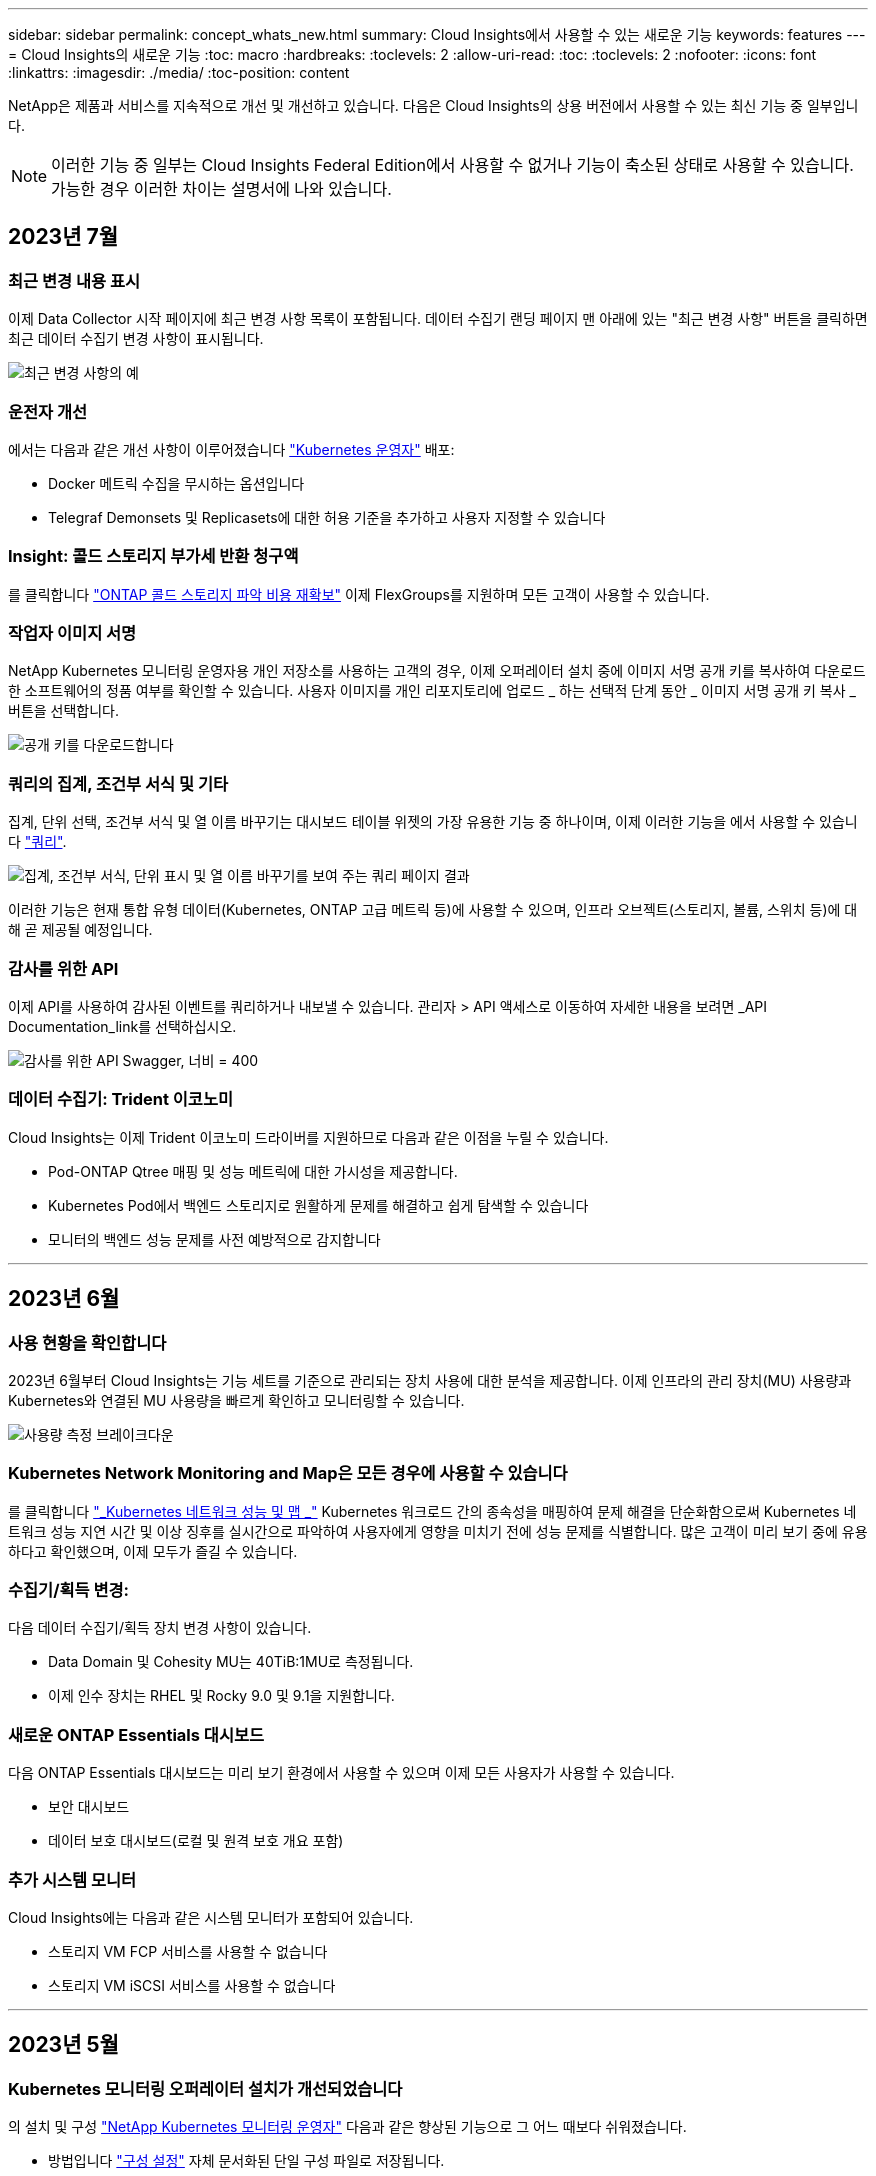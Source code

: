 ---
sidebar: sidebar 
permalink: concept_whats_new.html 
summary: Cloud Insights에서 사용할 수 있는 새로운 기능 
keywords: features 
---
= Cloud Insights의 새로운 기능
:toc: macro
:hardbreaks:
:toclevels: 2
:allow-uri-read: 
:toc: 
:toclevels: 2
:nofooter: 
:icons: font
:linkattrs: 
:imagesdir: ./media/
:toc-position: content


NetApp은 제품과 서비스를 지속적으로 개선 및 개선하고 있습니다. 다음은 Cloud Insights의 상용 버전에서 사용할 수 있는 최신 기능 중 일부입니다.


NOTE: 이러한 기능 중 일부는 Cloud Insights Federal Edition에서 사용할 수 없거나 기능이 축소된 상태로 사용할 수 있습니다. 가능한 경우 이러한 차이는 설명서에 나와 있습니다.



== 2023년 7월



=== 최근 변경 내용 표시

이제 Data Collector 시작 페이지에 최근 변경 사항 목록이 포함됩니다. 데이터 수집기 랜딩 페이지 맨 아래에 있는 "최근 변경 사항" 버튼을 클릭하면 최근 데이터 수집기 변경 사항이 표시됩니다.

image:Recent_Changes_Example.png["최근 변경 사항의 예"]



=== 운전자 개선

에서는 다음과 같은 개선 사항이 이루어졌습니다 link:/telegraf_agent_k8s_config_options.html["Kubernetes 운영자"] 배포:

* Docker 메트릭 수집을 무시하는 옵션입니다
* Telegraf Demonsets 및 Replicasets에 대한 허용 기준을 추가하고 사용자 지정할 수 있습니다




=== Insight: 콜드 스토리지 부가세 반환 청구액

를 클릭합니다 link:insights_reclaim_ontap_cold_storage.html["ONTAP 콜드 스토리지 파악 비용 재확보"] 이제 FlexGroups를 지원하며 모든 고객이 사용할 수 있습니다.



=== 작업자 이미지 서명

NetApp Kubernetes 모니터링 운영자용 개인 저장소를 사용하는 고객의 경우, 이제 오퍼레이터 설치 중에 이미지 서명 공개 키를 복사하여 다운로드한 소프트웨어의 정품 여부를 확인할 수 있습니다. 사용자 이미지를 개인 리포지토리에 업로드 _ 하는 선택적 단계 동안 _ 이미지 서명 공개 키 복사 _ 버튼을 선택합니다.

image:Operator_Public_Image_Key.png["공개 키를 다운로드합니다"]



=== 쿼리의 집계, 조건부 서식 및 기타

집계, 단위 선택, 조건부 서식 및 열 이름 바꾸기는 대시보드 테이블 위젯의 가장 유용한 기능 중 하나이며, 이제 이러한 기능을 에서 사용할 수 있습니다 link:/task_create_query.html["쿼리"].

image:Query_Page_Aggregation_etc.png["집계, 조건부 서식, 단위 표시 및 열 이름 바꾸기를 보여 주는 쿼리 페이지 결과"]

이러한 기능은 현재 통합 유형 데이터(Kubernetes, ONTAP 고급 메트릭 등)에 사용할 수 있으며, 인프라 오브젝트(스토리지, 볼륨, 스위치 등)에 대해 곧 제공될 예정입니다.



=== 감사를 위한 API

이제 API를 사용하여 감사된 이벤트를 쿼리하거나 내보낼 수 있습니다. 관리자 > API 액세스로 이동하여 자세한 내용을 보려면 _API Documentation_link를 선택하십시오.

image:Audit_API_Swagger.png["감사를 위한 API Swagger, 너비 = 400"]



=== 데이터 수집기: Trident 이코노미

Cloud Insights는 이제 Trident 이코노미 드라이버를 지원하므로 다음과 같은 이점을 누릴 수 있습니다.

* Pod-ONTAP Qtree 매핑 및 성능 메트릭에 대한 가시성을 제공합니다.
* Kubernetes Pod에서 백엔드 스토리지로 원활하게 문제를 해결하고 쉽게 탐색할 수 있습니다
* 모니터의 백엔드 성능 문제를 사전 예방적으로 감지합니다


'''


== 2023년 6월



=== 사용 현황을 확인합니다

2023년 6월부터 Cloud Insights는 기능 세트를 기준으로 관리되는 장치 사용에 대한 분석을 제공합니다. 이제 인프라의 관리 장치(MU) 사용량과 Kubernetes와 연결된 MU 사용량을 빠르게 확인하고 모니터링할 수 있습니다.

image:Metering_Usage.png["사용량 측정 브레이크다운"]



=== Kubernetes Network Monitoring and Map은 모든 경우에 사용할 수 있습니다

를 클릭합니다 link:concept_kubernetes_network_monitoring_and_map.html["_Kubernetes 네트워크 성능 및 맵 _"] Kubernetes 워크로드 간의 종속성을 매핑하여 문제 해결을 단순화함으로써 Kubernetes 네트워크 성능 지연 시간 및 이상 징후를 실시간으로 파악하여 사용자에게 영향을 미치기 전에 성능 문제를 식별합니다. 많은 고객이 미리 보기 중에 유용하다고 확인했으며, 이제 모두가 즐길 수 있습니다.



=== 수집기/획득 변경:

다음 데이터 수집기/획득 장치 변경 사항이 있습니다.

* Data Domain 및 Cohesity MU는 40TiB:1MU로 측정됩니다.
* 이제 인수 장치는 RHEL 및 Rocky 9.0 및 9.1을 지원합니다.




=== 새로운 ONTAP Essentials 대시보드

다음 ONTAP Essentials 대시보드는 미리 보기 환경에서 사용할 수 있으며 이제 모든 사용자가 사용할 수 있습니다.

* 보안 대시보드
* 데이터 보호 대시보드(로컬 및 원격 보호 개요 포함)




=== 추가 시스템 모니터

Cloud Insights에는 다음과 같은 시스템 모니터가 포함되어 있습니다.

* 스토리지 VM FCP 서비스를 사용할 수 없습니다
* 스토리지 VM iSCSI 서비스를 사용할 수 없습니다


'''


== 2023년 5월



=== Kubernetes 모니터링 오퍼레이터 설치가 개선되었습니다

의 설치 및 구성 link:task_config_telegraf_agent_k8s.html["NetApp Kubernetes 모니터링 운영자"] 다음과 같은 향상된 기능으로 그 어느 때보다 쉬워졌습니다.

* 방법입니다 link:telegraf_agent_k8s_config_options.html["구성 설정"] 자체 문서화된 단일 구성 파일로 저장됩니다.
* Kubernetes Monitoring Operator 이미지를 개인 저장소에 업로드하기 위한 단계별 지침입니다.
* 사용자 지정 구성을 유지하면서 Kubernetes Monitoring을 업그레이드하는 단일 명령으로 간단하게 업그레이드할 수 있습니다.
* 보안 향상: API 키가 비밀을 안전하게 관리하고 있습니다.
* CI/CD 자동화 툴을 손쉽게 통합 및 구축할 수 있습니다.




=== 스토리지 가상화

Cloud Insights는 로컬 스토리지가 있는 스토리지 어레이와 다른 스토리지 어레이의 가상화를 구분할 수 있습니다. 이를 통해 비용을 관련시키고 프런트 엔드와 성능을 인프라 백 엔드와 구별할 수 있습니다.

image:StorageVirtualization_StorageSummary.png["가상 스토리지 및 백업 스토리지 정보를 보여 주는 스토리지 랜딩 페이지"]



=== 새 Webhook 매개 변수

을 생성할 때 link:task_create_webhook.html["웹훅"] 이제 Webhook 정의에 다음 매개 변수를 포함할 수 있습니다.

* %%TriggeredOnKeys%%
* %%TriggeredOnValues%%입니다




=== Kubernetes 데이터에 대한 리포팅

PV(영구적 볼륨), PVC, 워크로드, 클러스터, 네임스페이스를 비롯한 Cloud Insights에서 수집된 Kubernetes 데이터를 이제 보고, 차지백, 추세, 예측, TTF 계산, 기타 Kubernetes 메트릭의 비즈니스 보고 기능을 제공합니다.



=== 새 고객에 대해 활성화된 기본 ONTAP 시스템 모니터

새로운 Cloud Insights 환경에서는 많은 ONTAP 시스템 모니터가 기본적으로 활성화(즉, _재개_)됩니다. 이전 버전에서는 대부분의 모니터가 _ 일시 중지됨 _ 상태로 기본 설정되어 있습니다. 회사마다 비즈니스 요구 사항이 다르기 때문에 항상 을 살펴보는 것이 좋습니다 link:task_system_monitors.html["시스템 모니터"] 사용자 환경에서 경고 요구에 따라 각 항목을 일시 중지하거나 다시 시작합니다.

'''


== 2023년 4월



=== Kubernetes 성능 모니터링 및 맵

를 클릭합니다 link:concept_kubernetes_network_monitoring_and_map.html["_Kubernetes 네트워크 성능 및 맵 _"] Kubernetes 워크로드 간의 종속성을 매핑하여 문제 해결을 간소화합니다. Kubernetes 네트워크 성능 지연 시간 및 이상 징후를 실시간으로 파악하여 사용자에게 영향을 미치기 전에 성능 문제를 식별할 수 있습니다. 이 기능은 조직이 Kubernetes 트래픽 흐름을 분석하고 감사하여 전체 비용을 절감할 수 있도록 도와줍니다.

주요 기능: • 워크로드 맵은 Kubernetes 워크로드 종속성 및 흐름을 제공하고 네트워크 및 성능 문제를 강조합니다. • Kubernetes Pod, 워크로드 및 노드 간의 네트워크 트래픽을 모니터링하고, 트래픽 및 지연 문제의 원인을 식별합니다. • 수신, 송신, 지역 간 및 교차 영역 네트워크 트래픽을 분석하여 전체 비용을 절감합니다.

"Slideout" 세부 정보를 보여주는 워크로드 맵:

image:Workload Map Example_withSlideout.png["\"Slideout\" 패널이 세부 정보와 함께 표시되는 워크로드 맵 예"]

Kubernetes 성능 모니터링 및 맵은 으로 제공됩니다 link:concept_preview_features.html["미리보기"] 피처.



=== ONTAP Essentials 보안 대시보드

를 클릭합니다 link:concept_ontap_essentials.html#security["보안 대시보드"] 하드웨어 및 소프트웨어 볼륨 암호화, 랜섬웨어 방지 상태 및 클러스터 인증 방법에 대한 차트를 보여 주는 현재의 보안 상황을 즉시 확인할 수 있습니다. 보안 대시보드는 로 사용할 수 있습니다 link:concept_preview_features.html["미리보기"] 피처.

image:OE_SecurityDashboard.png["ONTAP Essentials 보안 대시보드"]



=== ONTAP 콜드 스토리지 재확보

Reclaim ONTAP 냉장 보관_Insight는 ONTAP 시스템의 볼륨에 대한 콜드 용량, 잠재적 비용/전력 절감 및 권장 조치 항목에 대한 데이터를 제공합니다.

image:Cold_Data_Example_1.png["Cold Data Insight는 권장 국가의 예입니다"]

Insight에서 다음과 같은 질문에 답변할 수 있습니다.

* 스토리지 클러스터의 콜드 데이터는 (a) 고비용의 SSD 디스크, (b) HDD 디스크, (c) 가상 디스크에 있습니까?
* 최적화되지 않은 스토리지와 관련하여 가장 큰 기여 요인은 무엇입니까?
* 특정 워크로드에서 데이터가 콜드 상태가 된 기간(일)은 얼마입니까?


_Reclaim ONTAP 냉장 보관 _ 은(는) 로 간주됩니다 link:concept_preview_features.html["_미리보기 _"] 변경될 수 있습니다.



=== 구독 알림은 배너 메시지도 제어합니다

구독 알림을 받는 사람 설정(관리자 > 알림) 또한 구독 관련 제품 내 배너 알림을 볼 사용자를 제어합니다.

image:Subscription_Expiring_Banner.png["2일 후 만료 예정인 구독 배너 예"]



=== 보고 기능이 새롭게 추가되었습니다

Cloud Insights 보고 화면의 모양이 새롭게 바뀌었고 일부 메뉴 탐색이 변경되었음을 알 수 있습니다. 이러한 화면 및 탐색 변경 사항은 현재 에서 업데이트되었습니다 link:reporting_overview.html["보고 문서"].

image:Reporting_Menu.png["새로운 보고 메뉴 모양"]



=== 모니터가 기본적으로 일시 중지되었습니다

새로운 Cloud Insights 환경에서는 이 점에 유의하십시오 link:task_system_monitors.html["시스템 정의 모니터"] 기본적으로 경고 알림을 보내지 않습니다. 모니터에 대해 하나 이상의 전달 방법을 추가하여 알림을 받을 모니터에 대한 알림을 활성화해야 합니다. 기존 Cloud Insights 환경의 경우 현재 _ 일시 중지됨 _ 상태에 있는 시스템 정의 모니터에 대해 default_global_notification 수신자 목록이 제거되었습니다. 사용자 정의 알림은 현재 활성화된 시스템 정의 모니터에 대한 알림 설정과 마찬가지로 변경되지 않습니다.



=== API 미터링 탭을 찾고 계십니까?

API 미터링 기능이 가입 페이지에서 * 관리자 > API 액세스 * 페이지로 이동했습니다.

'''


== 2023년 3월



=== ONTAP 9.9+용 클라우드 연결은 더 이상 사용되지 않습니다

ONTAP 9.9 이상의 데이터 수집기에 대한 클라우드 연결이 더 이상 사용되지 않습니다. 2023년 4월 4일부터 사용자 환경의 Cloud Connection 데이터 수집기는 더 이상 데이터를 수집하지 않으며 폴링 시 오류를 표시합니다. 클라우드 연결 데이터 수집기는 후속 업데이트에서 Cloud Insights에서 완전히 제거됩니다.

2023년 4월 4일 이전에는 클라우드 연결에서 현재 수집한 ONTAP 시스템의 새로운 NetApp ONTAP 데이터 관리 소프트웨어 데이터 수집기를 구성해야 합니다. link:https://kb.netapp.com/Advice_and_Troubleshooting/Cloud_Services/Cloud_Insights/How_to_transition_from_NetApp_Cloud_Connection_to_AU_based_data_collector["자세한 정보"].

'''


== 2023년 1월



=== 새 로그 모니터

거의 20개를 추가했습니다 link:task_system_monitors.html["추가 시스템 모니터"] 끊어진 상호 연결 링크, 하트비트 문제 등에 대해 경고합니다. 또한 SnapMirror 자동 재동기화, MetroCluster 미러링 및 FabricPool 미러 재동기화 변경 사항을 알리기 위해 세 개의 새로운 데이터 보호 로그 모니터가 추가되었습니다.

이러한 모니터 중 일부는 기본적으로 _ENABLED_로 설정됩니다. 이러한 모니터에 대해 경고를 표시하지 않으려면 _PAUSE_로 설정해야 합니다. 또한 이러한 모니터는 알림을 전달하도록 구성되지 않았습니다. e-메일 또는 웹 후크를 통해 알림을 보내려면 이러한 모니터에서 알림 수신자를 구성해야 합니다.



=== 모든 대시보드 테이블 위젯에 대한 .csv 내보내기

데이터 액세스를 보장하는 것이 필수이므로 .csv 내보내기를 만들었습니다 image:csv_export_icon["CSV 내보내기 아이콘"] 쿼리 중인 데이터 유형(자산 또는 통합)에 관계없이 모든 메트릭 쿼리, 대시보드 테이블 위젯 및 개체 랜딩 페이지에 사용할 수 있습니다.

이제 열 선택, 열 이름 바꾸기, 단위 변환과 같은 데이터 사용자 지정 기능도 새로운 내보내기 기능에 포함됩니다.

'''


== 2022년 12월



=== Cloud Insights 평가판 을 통해 랜섬웨어 차단 및 기타 보안 기능을 탐색하십시오

오늘부터 새로운 Cloud Insights 평가판을 신청하면 랜섬웨어 탐지 및 자동화된 사용자 차단 응답 정책과 같은 보안 기능을 탐색할 수 있습니다. 평가판을 신청하지 않았다면 지금 바로 등록하세요!



=== Kubernetes 워크로드에는 고유한 랜딩 페이지가 있습니다

워크로드는 Kubernetes 환경의 핵심 부분이므로 Cloud Insights은 현재 이러한 워크로드에 대한 랜딩 페이지를 제공합니다. Kubernetes 워크로드에 영향을 미치는 문제를 여기 에서 확인, 탐색 및 해결할 수 있습니다.

image:Kubernetes_Workload_LP.png["Kubernetes 워크로드 랜딩 페이지 예"]



=== 체크섬을 확인하십시오

Windows 및 Linux용 에이전트를 설치하는 동안 체크섬 값을 제공하도록 요청했으며 이는 좋은 생각이라고 생각합니다. 주요 내용은 다음과 같습니다.

image:Agent_Checksum_Instructions.png["설치 중에 표시되는 에이전트 체크섬 값입니다"]



=== 로그 경고가 개선되었습니다



==== 그룹화 기준

로그 모니터를 만들거나 편집할 때 이제 "그룹화 기준" 속성을 설정하여 보다 집중적인 경고를 허용할 수 있습니다. 모니터 정의의 "필터" 설정 아래에서 "그룹화 기준" 속성을 찾습니다.

image:Monitor_Group_By_Example.png["모니터 정의에서 예로 그룹화합니다"]

이렇게 변경하면 모니터 정의의 "그룹화 기준" 측면을 정규화하여 메트릭 모니터와 로그 모니터를 기능 패리티로 가져옵니다. 이 패리티를 통해 고객은 추가 사용자 지정을 위해 모든 * 시스템 정의 기본 모니터를 복제/복제할 수 있습니다.



==== 복제 중

이제 변경 로그, Kubernetes 로그 및 Data Collector 로그 모니터를 복제(복제)할 수 있습니다. 이렇게 하면 특정 정의에 맞게 수정할 수 있는 새 사용자 지정 로그 모니터가 생성됩니다.

image:Log_Monitor_Duplicate.png["로그 모니터 복제"]



=== 비즈니스 연속성을 위한 SnapMirror를 포함하는 새로운 기본 ONTAP 모니터 11개

거의 12개의 새로운 기능이 추가되었습니다 link:task_system_monitors.html#snapmirror-for-business-continuity-smbc-mediator-log-monitors["시스템 모니터"] SMBC(비즈니스 연속성을 위한 SnapMirror): SMBC 인증서 및 ONTAP 중개자의 변경 사항을 경고합니다.

'''


== 2022년 11월



=== 40개 이상의 새로운 보안, 데이터 수집 및 CVO 모니터!

NetApp은 수십 개의 새로운 시스템 정의 모니터를 추가하여 Cloud Volumes, Security 및 Data Protection의 잠재적 문제를 경고합니다. 이 모니터에 대해 자세히 알아보십시오 link:task_system_monitors.html#security-monitors["여기"].

'''


== 2022년 10월



=== ONTAP Autonomous 랜섬웨어 보호 통합을 통해 더 정확하고 우수한 랜섬웨어 탐지 기능을 제공합니다

Cloud Secure은 ONTAP과의 통합을 통해 랜섬웨어 탐지 기능을 개선합니다 link:concept_cs_integration_with_ontap_arp.html["자율 랜섬웨어 보호"] (ARP)

Cloud Secure는 잠재적인 볼륨 파일 암호화 작업에 대한 ONTAP ARP 이벤트를 수신합니다

* 볼륨 암호화 이벤트와 사용자 활동의 상관 관계를 분석하여 손상을 일으키는 원인을 파악하고,
* 자동 응답 정책을 구현하여 공격을 차단합니다.
* 영향을 받은 파일을 식별하여 신속하게 복구하고 데이터 침해 조사를 수행할 수 있습니다.


'''


== 2022년 9월



=== 기본 버전에서 사용할 수 있는 모니터입니다

ONTAP link:task_system_monitors.html["기본 모니터"] 이제 Cloud Insights Basic Edition에서 사용할 수 있습니다. 여기에는 70개 이상의 인프라 모니터와 30개의 워크로드 예가 포함됩니다.



=== ONTAP Power 및 StorageGRID 대시보드

대시보드 갤러리에는 ONTAP 전원 및 온도에 대한 새로운 대시보드와 StorageGRID에 대한 4개의 대시보드가 포함되어 있습니다. 사용자 환경에서 ONTAP 전력 메트릭 및/또는 StorageGRID 데이터를 수집하는 경우 Gallery * 에서 * + 를 선택하여 이러한 대시보드를 가져옵니다.



=== 표에서 임계값 표시 상태를 한 눈에 파악할 수 있습니다

조건부 서식을 사용하면 테이블 위젯에서 경고 수준 및 위험 수준 임계값을 설정하고 강조 표시하여 이상값 및 예외적인 데이터 지점에 대한 즉각적인 가시성을 얻을 수 있습니다.

image:ConditionalFormattingExample.png["조건부 서식 예제"]



=== 보안 모니터

Cloud Insights는 ONTAP 시스템에서 FIPS 모드가 비활성화되었음을 감지하면 알림을 표시합니다. 에 대해 자세히 알아보십시오 link:task_system_monitors.html#security-monitors["시스템 모니터"]이 공간을 통해 곧 출시될 보안 모니터를 더 많이 확보할 수 있습니다!



=== 어디서나 채팅할 수 있습니다

새로운 * 도움말 > 라이브 채팅 * 링크를 선택하여 Cloud Insights 화면에서 NetApp 지원 전문가와 채팅할 수 있습니다. 도움말은 "?"에서 확인할 수 있습니다. 아이콘을 클릭합니다.

image:Help_LiveChat.png["라이브 채팅이 강조 표시된 도움말 메뉴"]



=== 보다 가시적인 통찰력

환경에서 가 발생하는 경우 link:insights_overview.html["통찰력"] Stress_or_Kubernetes Namespaces running of Space _ 아래의 공유 리소스 등, 이제 영향을 받는 리소스의 자산 랜딩 페이지에는 Insight 자체에 대한 링크가 포함되어 보다 신속한 탐색 및 문제 해결을 제공합니다.



=== 새 데이터 수집기

* Amazon S3(Preview에서 사용 가능)
* Brocade FOS 9.0.x
* Dell/EMC PowerStore 3.0.0.0입니다




=== 기타 Data Collector 업데이트

이제 모든 데이터 소스가 획득 장치 업데이트 및/또는 패치 후 성능 폴링을 재개하도록 최적화되었습니다.



=== 운영 체제 지원

Cloud Insights 획득 장치 외에 다음과 같은 운영 체제가 지원됩니다 link:https://docs.netapp.com/us-en/cloudinsights/concept_acquisition_unit_requirements.html["이미 지원됩니다"]:

* Red Hat Enterprise Linux 8.5, 8.6


'''


== 2022년 8월



=== Cloud Insights의 새로운 디자인!

이번 달부터 "모니터링 및 최적화"는 * 관찰 가능성 * 으로 이름이 바뀌었습니다. 여기에서 대시보드, 쿼리, 알림 및 보고와 같은 자주 사용하는 기능을 모두 찾을 수 있습니다. 또한 새로운 * 보안 * 메뉴에서 Cloud Secure를 찾으십시오. 메뉴만 변경되었으며 기능은 동일하게 유지됩니다.

[role="thumb"]
image:New_CI_Menu_2022.png["새 CI 메뉴"]

도움말 * 메뉴를 찾으십니까?

이제 화면 오른쪽 상단에 도움을 받을 수 있습니다.

image:New_Help_Menu_2022.png["도움말 메뉴는 오른쪽 위에 있습니다"]



=== 어디서부터 시작해야 할지 잘 모르십니까? ONTAP 필수품을 확인해 보세요!

link:concept_ontap_essentials.html["* ONTAP 필수 요소 *"] 는 스토리지 용량 및 성능에 대한 완벽한 예측을 비롯하여 NetApp ONTAP 인벤토리, 워크로드 및 데이터 보호에 대한 자세한 보기를 제공하는 대시보드 및 워크플로우 세트입니다. 높은 활용률로 실행 중인 컨트롤러가 있는지 확인할 수도 있습니다. ONTAP 필수 요소 는 NetApp ONTAP의 모든 모니터링 요구를 충족하는 데 이상적인 장소입니다!

모든 버전에서 제공되는 ONTAP Essentials는 기존 ONTAP 운영자 및 관리자에게 직관적 기능을 제공하도록 설계되어 ActiveIQ Unified Manager에서 서비스 기반 관리 툴로 간편하게 전환할 수 있습니다.

image:ONTAP_Essentials_Menu_and_screen.png["ONTAP Essentials에 대한 개요 대시보드"]



=== 스토리지 데이터 제품군이 병합됩니다

여러분이 요청하셨는데, 이제 모든 것이 가능합니다. 이제 스토리지 기본 2 및 기본 10 데이터 유닛이 비트 및 바이트에서 테비비트 및 테라바이트에 이르는 하나의 제품군으로 결합되어 대시보드에 데이터를 쉽게 표시할 수 있습니다. 데이터 전송 속도는 또한 자체 빅 제품군이기도 합니다.

image:DataFamilyMerged.png["base-2 및 base-10 데이터 제품군의 병합을 보여 주는 Drop-dow"]



=== 내 스토리지에서 사용하는 전력은 얼마나 됩니까?

NetApp_ONTAP.storage_shelf, NetApp_ONTAP.system_node, NetApp_ONTAP.cluster(전력 소비만 해당) 메트릭을 사용하여 ONTAP 스토리지 쉘프 및 노드 전력 소비량, 온도 및 팬 속도를 표시하고 모니터링합니다.

image:ONTAP_Power_Metrics_1.png["스토리지 전력 소비 메트릭"]



=== 미리보기에서 점진 피처

다음 기능은 미리 보기에서 제외되었으며 현재 모든 고객이 사용할 수 있습니다.

|===


| * 피처 * | * 설명 * 


| 공간이 부족되는 Kubernetes 네임스페이스 | Space_Insight에서 실행되는 _Kubernetes 네임스페이스 를 사용하면 공간이 부족할 위험이 있는 Kubernetes 네임스페이스의 워크로드를 볼 수 있으며 각 공간이 가득 채워지기 전의 남은 일 수에 대한 추정치가 있습니다.link:https://docs.netapp.com/us-en/cloudinsights/insights_k8s_namespaces_running_out_of_space.html["자세히 보기"] 


| 스트레스 상태의 공유 리소스 | Stress_insight 아래의 _ 공유 리소스는 AI/ML을 사용하여 리소스 경합이 사용자 환경에서 성능 저하를 일으키는 위치를 자동으로 식별하고, 해당 환경의 영향을 받는 워크로드를 강조 표시하고, 문제 해결을 위한 권장 조치를 제공하여 성능 문제를 보다 빠르게 해결합니다.link:https://docs.netapp.com/us-en/cloudinsights/insights_shared_resources_under_stress.html["자세히 보기"] 


| Cloud Secure – 공격에 대한 사용자 액세스를 차단합니다 | 공격이 감지될 때 사용자 액세스를 차단하는 기능을 통해 업무상 중요한 데이터를 더욱 안전하게 보호할 수 있습니다. 자동 응답 정책을 사용하거나 알림 또는 사용자 세부 정보 페이지에서 수동으로 액세스를 차단할 수 있습니다.link:https://docs.netapp.com/us-en/cloudinsights/cs_automated_response_policies.html["자세히 보기"] 
|===


=== 데이터 수집 상태는 어떻습니까?

Cloud Insights는 획득 장치에 대해 2개의 새로운 하트비트 모니터와 데이터 수집기 오류를 경고하는 2개의 모니터를 제공합니다. 이러한 정보는 데이터 수집 문제를 신속하게 경고하는 데 사용할 수 있습니다.

이제 _ Data Collection_monitor 그룹에서 다음 모니터를 사용할 수 있습니다.

* 획득 장치 하트비트 - 중요
* 획득 장치 하트비트 - 경고
* Collector 실패
* 수집기 경고


이러한 모니터는 기본적으로 _ 일시 중지됨 _ 상태입니다. 데이터 수집 문제에 대한 알림을 받으려면 이 기능을 활성화하십시오.



=== 자동 갱신 API 토큰

이제 API 액세스 토큰을 자동 갱신으로 설정할 수 있습니다. 이 기능을 활성화하면 만료된 토큰에 대해 새/업데이트된 API 액세스 토큰이 자동으로 생성됩니다. 만료 예정인 토큰을 사용하는 Cloud Insights 에이전트는 해당 신규/업데이트된 API 액세스 토큰을 사용하도록 자동으로 업데이트되므로 계속해서 원활하게 작동할 수 있습니다. 토큰을 만들 때 "토큰 자동 갱신" 상자를 선택하기만 하면 됩니다. 이 기능은 현재 Kubernetes 플랫폼에서 최신 NetApp Kubernetes 모니터링 운영자가 있는 Cloud Insights 에이전트에서 지원됩니다.



=== Basic Edition은 이전보다 더 많은 기능을 제공합니다

평가판 사용 기간이 종료되었지만 구독이 귀하에게 적합한지 아직 확신할 수 없습니다. Basic Edition에서는 항상 현재 ONTAP 데이터 수집기에서 Cloud Insights를 계속 사용할 수 있지만, 이제 VMware 버전, 토폴로지 및 IOPS/처리량/지연 시간 데이터를 계속 캡처할 수 있습니다. 스토리지 시스템에 대한 프리미엄 지원을 받는 NetApp 고객은 Cloud Insights도 지원할 수 있습니다.



=== 자세한 내용을 원하십니까?

도움말 > 지원 페이지의 * 학습 센터 * 섹션에서 NetApp University Cloud Insights 과정 오퍼링에 대한 링크를 확인하십시오!



=== 운영 체제 지원

다음 운영 체제는 Cloud Insights 획득 장치 외에 추가로 지원됩니다 link:https://docs.netapp.com/us-en/cloudinsights/concept_acquisition_unit_requirements.html["이미 지원됩니다"]:

* Windows 11


'''


== 2022년 6월



=== Kubernetes 클러스터 포화 및 기타 세부 정보

Cloud Insights은 채도 세부 정보와 네임스페이스 및 워크로드에 대한 명확한 뷰를 제공하는 향상된 클러스터 세부 정보 페이지를 통해 Kubernetes 환경을 이전보다 쉽게 탐색할 수 있도록 지원합니다.

image:Kubernetes_Detail_Page_new.png["클러스터 세부 정보 페이지입니다"]

또한 클러스터 목록 페이지에서는 노드, Pod, 네임스페이스 및 워크로드 수에 더해 채도를 빠르게 확인할 수 있습니다.

image:Kubernetes_List_Page_new.png["포화 번호가 표시된 클러스터 목록 페이지"]



=== Kubernetes 클러스터의 사용 중인 지 얼마나 됩니까?

클러스터가 이제 막 시작되었습니까, 아니면 오랜 디지털 수명을 경험했습니까? _Age_는 Kubernetes 노드에 대해 수집된 시간 메트릭으로 추가되었습니다.

image:Kubernetes_Table_Showing_Age.png["기간(일)을 보여 주는 Kubernetes 노드 테이블"]



=== 용량 시간 대 전체 예측

Cloud Insights는 모니터링되는 각 내부 볼륨에 대해 용량이 소진될 때까지 일 수를 예측하는 대시보드를 제공합니다. 이러한 가치는 중단 위험을 크게 줄이는 데 도움이 될 수 있습니다.

image:Internal Volume - Time to Full dashboard example.png["내부 볼륨 TTF 예측 대시보드"]

TTF 카운터는 스토리지, 스토리지 풀 및 볼륨에도 사용할 수 있습니다. 이러한 객체에 대한 추가 대시보드가 필요하면 이 공간을 계속 주시하십시오.

전체 예상 소요 시간이 _Preview_에서 벗어났고 모든 고객에게 롤아웃됩니다.



=== 내 환경에서 변경된 사항은 무엇입니까?

ONTAP 변경 로그 항목은 로그 탐색기에서 볼 수 있습니다.

image:ChangeLogEntries.png["변경 로그 항목 예를 보여 주는 이미지"]



=== 운영 체제 지원

Cloud Insights 획득 장치 외에 다음과 같은 운영 체제가 지원됩니다 link:https://docs.netapp.com/us-en/cloudinsights/concept_acquisition_unit_requirements.html["이미 지원됩니다"]:

* CentOS 스트림 9
* Windows 2022




=== Telegraf 에이전트를 업데이트했습니다

Telegraf 통합 데이터 수집용 에이전트가 버전 * 1.22.3 * 으로 업데이트되어 성능 및 보안이 향상되었습니다. 업데이트를 원하는 사용자는 의 해당 업그레이드 섹션을 참조할 수 있습니다 link:task_config_telegraf_agent.html["Agent 설치"] 문서화: 이전 버전의 에이전트는 사용자 작업 없이 계속 작동합니다.



=== 피처 미리보기

Cloud Insights는 다양하고 흥미로운 새로운 미리 보기 기능을 정기적으로 강조하고 있습니다. 이러한 기능 중 하나 이상을 미리 보려면 에 문의하십시오 link:https://www.netapp.com/us/forms/sales-inquiry/cloud-insights-sales-inquiries.aspx["NetApp 세일즈 팀"] 를 참조하십시오.

|===


| * 피처 * | * 설명 * 


| 공간이 부족되는 Kubernetes 네임스페이스 | Space_Insight에서 실행되는 _Kubernetes 네임스페이스 를 사용하면 공간이 부족할 위험이 있는 Kubernetes 네임스페이스의 워크로드를 볼 수 있으며 각 공간이 가득 채워지기 전의 남은 일 수에 대한 추정치가 있습니다.link:https://docs.netapp.com/us-en/cloudinsights/insights_k8s_namespaces_running_out_of_space.html["자세히 보기"] 


| Cloud Secure – 공격에 대한 사용자 액세스를 차단합니다 | 공격이 감지될 때 사용자 액세스를 차단하는 기능을 통해 업무상 중요한 데이터를 더욱 안전하게 보호할 수 있습니다. 자동 응답 정책을 사용하거나 알림 또는 사용자 세부 정보 페이지에서 수동으로 액세스를 차단할 수 있습니다.link:https://docs.netapp.com/us-en/cloudinsights/cs_automated_response_policies.html["자세히 보기"] 


| 스트레스 상태의 공유 리소스 | Stress_insight 아래의 _ 공유 리소스는 AI/ML을 사용하여 리소스 경합이 사용자 환경에서 성능 저하를 일으키는 위치를 자동으로 식별하고, 해당 환경의 영향을 받는 워크로드를 강조 표시하고, 문제 해결을 위한 권장 조치를 제공하여 성능 문제를 보다 빠르게 해결합니다.link:https://docs.netapp.com/us-en/cloudinsights/insights_shared_resources_under_stress.html["자세히 보기"] 
|===
'''


== 2022년 5월



=== NetApp Support와 실시간 채팅

이제 NetApp 지원 담당자와 실시간으로 채팅할 수 있습니다. 도움말 > 지원 페이지에서 채팅 아이콘을 클릭하거나 "연락처" 섹션에서 _Chat_를 클릭하여 채팅 세션을 시작합니다. Standard 및 Premium Edition 사용자의 경우 채팅 지원은 미국 평일에 제공됩니다.

image:ChatIcon.png["파란색 NetApp \"N\"이 웃는 얼굴로 표시된 채팅 아이콘"]



=== Kubernetes 운영자

Cloud Insights의 고급 Kubernetes 모니터링 및 클러스터 탐색기를 사용하여 쉽게 시작 및 실행할 수 있습니다.

를 클릭합니다 link:https://docs.netapp.com/us-en/cloudinsights/task_config_telegraf_agent_k8s.html#operator-based-install-or-script-based-install["NetApp Kubernetes 모니터링 운영자"] (NKMO)는 Cloud Insights Insights를 위한 Kubernetes를 설치하는 데 권장되는 방법입니다. 더 적은 수의 단계로 보다 유연하게 모니터링을 구성할 수 있을 뿐만 아니라 K8s 클러스터에서 실행 중인 다른 소프트웨어를 모니터링할 수 있는 기회도 더 많아집니다.

자세한 정보와 사전 요구 사항을 보려면 위의 링크를 클릭하십시오



=== API를 사용하여 사용자 및 초대를 관리합니다

이제 Cloud Insights의 강력한 API를 사용하여 사용자와 초대를 관리할 수 있습니다. 자세한 내용은 을 참조하십시오 link:https://docs.netapp.com/us-en/cloudinsights/API_Overview.html["API Swagger 문서"].



=== 데이터 수집 경고

Collector 실패로 인해 중요한 메트릭을 놓치지 마십시오!

새로운 을 사용하면 데이터 수집기를 훨씬 쉽게 추적할 수 있습니다 link:https://docs.netapp.com/us-en/cloudinsights/task_system_monitors.html#data-collection-monitors["경고"] 데이터 수집기 및 획득 장치 고장입니다. 이러한 모니터는 기본적으로 _일시 중지됨_입니다. 활성화하려면 모니터 페이지로 이동하여 "획득 장치 종료" 및 "수집기 실패"를 찾아서 재개합니다.



=== ONTAP 스토리지 변경 사항에 대한 알림을 표시합니다

예기치 않은 스토리지 변경으로 인해 운영 중단이 발생하는 것을 방지할 수 있습니다.

이제 ONTAP 시스템에서 FlexVols, 노드 및 SVM의 수정 또는 제거가 감지될 때 Cloud Insights를 구성할 수 있습니다.



=== 피처 미리보기

Cloud Insights는 다양하고 흥미로운 새로운 미리 보기 기능을 정기적으로 강조하고 있습니다. 이러한 기능 중 하나 이상을 미리 보려면 에 문의하십시오 link:https://www.netapp.com/us/forms/sales-inquiry/cloud-insights-sales-inquiries.aspx["NetApp 세일즈 팀"] 를 참조하십시오.

|===


| * 피처 * | * 설명 * 


| 공간이 부족되는 Kubernetes 네임스페이스 | Space_Insight에서 실행되는 _Kubernetes 네임스페이스 를 사용하면 공간이 부족할 위험이 있는 Kubernetes 네임스페이스의 워크로드를 볼 수 있으며 각 공간이 가득 채워지기 전의 남은 일 수에 대한 추정치가 있습니다.link:https://docs.netapp.com/us-en/cloudinsights/insights_k8s_namespaces_running_out_of_space.html["자세히 보기"] 


| 내부 볼륨 및 볼륨 용량 시간 대 전체 예측 | Cloud Insights는 각 내부 볼륨 및 모니터링되는 볼륨에 대한 용량이 소진될 때까지 일 수를 늘릴 수 있습니다. 이 값은 운영 중단의 위험을 크게 줄이는 데 도움이 될 수 있습니다. 


| Cloud Secure – 공격에 대한 사용자 액세스를 차단합니다 | 공격이 감지될 때 사용자 액세스를 차단하는 기능을 통해 업무상 중요한 데이터를 더욱 안전하게 보호할 수 있습니다. 자동 응답 정책을 사용하거나 알림 또는 사용자 세부 정보 페이지에서 수동으로 액세스를 차단할 수 있습니다.link:https://docs.netapp.com/us-en/cloudinsights/cs_automated_response_policies.html["자세히 보기"] 


| 스트레스 상태의 공유 리소스 | Stress_insight 아래의 _ 공유 리소스는 AI/ML을 사용하여 리소스 경합이 사용자 환경에서 성능 저하를 일으키는 위치를 자동으로 식별하고, 해당 환경의 영향을 받는 워크로드를 강조 표시하고, 문제 해결을 위한 권장 조치를 제공하여 성능 문제를 보다 빠르게 해결합니다.link:https://docs.netapp.com/us-en/cloudinsights/insights_shared_resources_under_stress.html["자세히 보기"] 
|===
'''


== 2022년 4월



=== 귀하의 의견을 공유해 주십시오!

Cloud Insights를 형성하는 데 도움이 되는 정보를 제공해 주십시오. NetApp의 * Insights to Action * 프로그램에 참여하시면 포인트와 상품을 드립니다. link:https://netapp.co1.qualtrics.com/jfe/form/SV_2aVWcE58J7oIDs1["* 지금 등록하십시오 *"]!



=== 업데이트된 대시보드 편집기

대시보드 생성 도구를 더욱 쉽게 데이터를 보다 빠르게 시각화할 수 있도록 개편했습니다. Cloud Insights의 "대시보드" 페이지로 이동하여 기존 대시보드를 편집하거나 대시보드 갤러리에서 대시보드를 추가하거나 자신의 대시보드를 새로 만들어 확인할 수 있습니다.

image:DashboardWidgetEditorScreen.png["위젯 편집기의 레이아웃 개선"]

새로운 Count 집계 메서드도 도입되었습니다. 가로 막대형 차트, 세로 막대형 차트 및 원형 차트 위젯에서 데이터를 그룹화하면 선택한 메트릭에 대한 관련 개체의 수를 쉽고 빠르게 표시할 수 있습니다.

image:CountAggregationExample1.png["집계 드롭다운에 개수 가 표시됩니다"]

또한 꺾은선형 차트를 사용하여 세 가지 중 하나를 선택할 수 있습니다 link:concept_dashboard_features.html#line-chart-interpolation["보간"] 방법:

* 없음 - 보간이 수행되지 않습니다
* 선형 - 기존 점 사이의 데이터 점을 보간합니다
* 계단 - 이전 데이터 지점을 보간된 데이터 지점으로 사용합니다




=== Kubernetes Infrastructure에 대한 모니터링 개선

Cloud Insights는 Pod, 데모 세트, 복제 및 복제를 생성 또는 제거할 때와 새 구축이 생성될 때 알림을 보내 Kubernetes 환경의 변경 사항을 계속 파악할 수 있습니다. Kubernetes에서는 기본적으로 _paused_state 가 모니터링되므로 필요한 특정 상태만 사용하도록 설정해야 합니다.



=== 피처 미리보기

Cloud Insights는 다양하고 흥미로운 새로운 미리 보기 기능을 정기적으로 강조하고 있습니다. 이러한 기능 중 하나 이상을 미리 보려면 에 문의하십시오 link:https://www.netapp.com/us/forms/sales-inquiry/cloud-insights-sales-inquiries.aspx["NetApp 세일즈 팀"] 를 참조하십시오.

|===


| * 피처 * | * 설명 * 


| 내부 볼륨 및 볼륨 용량 시간 대 전체 예측 | Cloud Insights는 각 내부 볼륨 및 모니터링되는 볼륨에 대한 용량이 소진될 때까지 일 수를 늘릴 수 있습니다. 이 값은 운영 중단의 위험을 크게 줄이는 데 도움이 될 수 있습니다. 


| Cloud Secure – 공격에 대한 사용자 액세스를 차단합니다 | 공격이 감지될 때 사용자 액세스를 차단하는 기능을 통해 업무상 중요한 데이터를 더욱 안전하게 보호할 수 있습니다. 자동 응답 정책을 사용하거나 알림 또는 사용자 세부 정보 페이지에서 수동으로 액세스를 차단할 수 있습니다.link:https://docs.netapp.com/us-en/cloudinsights/cs_automated_response_policies.html["자세히 보기"] 


| 스트레스 상태의 공유 리소스 | 스트레스 분석 아래의 공유 리소스는 AI/ML을 사용하여 리소스 경합이 사용자 환경에서 성능 저하를 일으키는 위치를 자동으로 식별하고, 해당 환경의 영향을 받는 워크로드를 강조 표시하고, 문제 해결을 위한 권장 조치를 제공하여 성능 문제를 보다 신속하게 해결합니다.link:https://docs.netapp.com/us-en/cloudinsights/insights_shared_resources_under_stress.html["자세히 보기"] 
|===


=== 새 데이터 수집기

* * Cohesity SmartFiles * - 이 REST API 기반 수집기는 Cohesity 클러스터를 획득하여 "뷰"(CI 내부 볼륨)와 다양한 노드를 검색하고 성능 메트릭을 수집합니다.




=== 기타 Data Collector 업데이트

다음 데이터 수집기에서 성능 데이터의 수집 및 표시가 향상되었습니다.

* Brocade CLI를 사용합니다
* Dell/EMC VPLEX, PowerStore, Isilon/PowerScale, VNX Block/CLARiX CLI, XtremIO, Unity/VNXe
* Pure FlashArray입니다


이러한 성능 향상 기능은 VMware 및 Cisco와 모든 NetApp 데이터 수집기에서 이미 제공되며 향후 몇 개월 동안 다른 모든 데이터 수집기에 제공될 예정입니다.

'''


== 2022년 3월



=== ONTAP 9.9+용 클라우드 연결

를 클릭합니다 link:task_dc_na_cloud_connection.html["ONTAP 9.9 이상을 위한 NetApp 클라우드 연결"] 데이터 수집기는 외부 수집 장치를 설치할 필요가 없으므로 문제 해결, 유지 관리 및 초기 배포를 간소화할 수 있습니다.



=== NetApp ONTAP 모니터를 위한 새로운 FSx

새로운 를 사용하면 NetApp ONTAP 환경을 위한 FSx를 쉽게 모니터링할 수 있습니다 link:task_system_monitors.html["시스템 정의 모니터"] 인프라(메트릭)와 워크로드(로그) 모두에 대해

image:FSx_System_Monitors_Metrics.png["FSX는 인프라를 모니터링합니다"]
image:FSx_System_Monitors_Workloads.png["FSX는 워크로드를 모니터링합니다"]



=== 새로운 Cloud Secure 기능을 모두 사용할 수 있습니다

다음과 같은 Cloud Secure 기능을 통해 이전보다 훨씬 더 안전한 환경을 구현할 수 있습니다.

|===


| * 피처 * | * 설명 * 


| 데이터 삭제 - 파일 삭제 공격 탐지 | 비정상적인 대규모 파일 삭제 작업을 감지하고, 악의적인 사용자의 악의적인 파일 액세스를 차단하고, 자동 응답 정책을 통해 자동 스냅샷을 생성합니다. 


| 경고 및 경고에 대한 별도의 알림 | 경고 및 경고 알림을 별도의 수신자에게 전송하여 올바른 팀이 정보를 계속 받을 수 있도록 합니다 
|===


=== Telegraf 에이전트를 업데이트했습니다

Telegraf 통합 데이터 수집용 에이전트가 성능 및 보안 향상을 통해 버전 * 1.21.2 * 로 업데이트되었습니다. 업데이트를 원하는 사용자는 의 해당 업그레이드 섹션을 참조할 수 있습니다 link:task_config_telegraf_agent.html["Agent 설치"] 문서화: 이전 버전의 에이전트는 사용자 작업 없이 계속 작동합니다.



=== Data Collector 업데이트

* Broadcom Fibre Channel 스위치 데이터 수집기는 각 인벤토리 폴링에서 실행되는 CLI 명령 수를 줄이도록 최적화되었습니다.


'''


== 2022년 2월



=== Cloud Insights는 Apache log4j 취약점을 해결합니다

고객 보안은 NetApp의 최우선 과제입니다. Cloud Insights는 최신 Apache log4j 취약점을 해결하기 위한 소프트웨어 라이브러리 업데이트를 포함합니다.

NetApp 제품 보안 권고 웹 사이트에서 다음을 참조하십시오.

link:https://security.netapp.com/advisory/ntap-20211210-0007/["CVE-2021-44228"]
link:https://security.netapp.com/advisory/ntap-20211215-0001/["CVE-2021-45046"]
link:https://security.netapp.com/advisory/ntap-20211218-0001/["CVE-2021-45105"]

취약성 및 NetApp의 대응 방법은 에서 자세히 알아볼 수 있습니다 link:https://www.netapp.com/newsroom/netapp-apache-log4j-response/["NetApp 뉴스룸"].



=== Kubernetes 네임스페이스 세부 정보 페이지

이제 클러스터의 네임스페이스에 대한 정보 상세 페이지를 통해 Kubernetes 환경을 이전보다 효율적으로 탐색할 수 있습니다. 네임스페이스 세부 정보 페이지는 모든 백엔드 스토리지 리소스 및 용량 사용률을 포함하여 네임스페이스에서 사용되는 모든 자산에 대한 요약을 제공합니다.

image:Kubernetes_Namespace_Detail_Example_2.png["Kubernetes 네임스페이스 세부 정보 페이지"]

'''


== 2021년 12월



=== ONTAP 시스템을 위한 더욱 긴밀한 통합

NetApp 이벤트 관리 시스템(EMS)과의 새로운 통합으로 ONTAP 하드웨어 장애에 대한 알림을 더욱 간편하게 제공합니다.link:task_system_monitors.html["탐색 및 경고"] Cloud Insights의 낮은 수준의 ONTAP 메시지를 통해 문제 해결 워크플로우를 알리고 개선하고 ONTAP 요소 관리 툴링에 대한 의존도를 더욱 줄입니다.



=== 로그를 쿼리하는 중입니다

ONTAP 시스템의 경우 Cloud Insights 쿼리에는 강력한 기능이 포함되어 있습니다 link:concept_log_explorer.html["로그 탐색기"]EMS 로그 항목을 쉽게 조사하고 문제를 해결할 수 있습니다.

image:LogQueryExplorer.png["로그 쿼리"]



=== Data Collector 레벨 알림입니다.

경고용 시스템 정의 및 사용자 정의 생성 모니터 외에도 ONTAP 데이터 수집기에 대한 알림 알림을 설정할 수 있으므로 다른 모니터 경고와 상관없이 수집기 레벨 알림에 대한 수신자를 지정할 수 있습니다.



=== Cloud Secure 역할의 유연성 향상

에 따라 사용자에게 Cloud Secure 기능에 대한 액세스 권한을 부여할 수 있습니다 link:concept_user_roles.html#permission-levels["역할"] 관리자가 설정:

|===


| 역할 | Cloud Secure 액세스 


| 관리자 | 알림, Forensics, 데이터 수집기, 자동화된 응답 정책 및 Cloud Secure용 API를 비롯한 모든 Cloud Secure 기능을 수행할 수 있습니다. 관리자는 다른 사용자를 초대할 수도 있지만 Cloud Secure 역할만 할당할 수 있습니다. 


| 사용자 | 알림을 확인 및 관리하고 Forensics를 볼 수 있습니다. 사용자 역할은 알림 상태를 변경하고, 메모를 추가하고, 스냅샷을 수동으로 생성하고, 사용자 액세스를 차단할 수 있습니다. 


| 게스트 | 알림 및 Forensics를 볼 수 있습니다. 게스트 역할은 알림 상태를 변경하거나, 메모를 추가하거나, 스냅샷을 수동으로 생성하거나, 사용자 액세스를 차단할 수 없습니다. 
|===


=== 운영 체제 지원

CentOS 8.x 지원은 * CentOS 8 Stream * 지원으로 대체됩니다. CentOS 8.x는 2021년 12월 31일에 생산이 종료됩니다.



=== Data Collector 업데이트

공급업체 변경 사항을 반영하기 위해 여러 Cloud Insights 데이터 수집기 이름이 추가되었습니다.

|===


| 공급업체/모델 | 이전 이름 


| Dell EMC PowerScale | Isilon 


| HPE Alletra 9000/Primera | 3PAR입니다 


| HPE Alletra 6000 | 민첩성 
|===
'''


== 2021년 11월



=== Adaptive 대시보드

_위젯에서 변수를 사용하는 기능과 속성에 대한 새 변수.

이제 대시보드는 그 어느 때보다 강력하고 유연해졌습니다. 속성 변수가 포함된 적응형 대시보드를 구축하여 대시보드를 즉시 빠르게 필터링할 수 있습니다. 기존 및 기타 기존 구성 요소 사용 link:concept_dashboard_features.html#variables["변수"] 이제 하나의 상위 레벨 대시보드를 생성하여 전체 환경에 대한 메트릭을 확인하고 리소스 이름, 유형, 위치 등을 기준으로 완벽하게 필터링할 수 있습니다. 위젯에서 숫자 변수를 사용하여 원시 메트릭과 비용(예: 서비스형 스토리지의 경우 GB당 비용)을 연결합니다.

image:Variables_Drop_Down_Showing_Annotations.png[""]
image:Variables_Attribute_Filtering.png[""]



=== API를 통해 보고 데이터베이스에 액세스합니다

타사 보고, ITSM 및 자동화 툴과의 통합을 위한 향상된 기능: Cloud Insights의 강력한 기능 link:API_Overview.html["API를 참조하십시오"] 사용자가 Cognos 보고 환경을 거치지 않고 Cloud Insights 보고 데이터베이스를 직접 쿼리할 수 있습니다.



=== VM 랜딩 페이지의 POD 테이블

VM과 Kubernetes Pod를 원활하게 탐색할 수 있습니다. 향상된 문제 해결 및 성능 여유 공간 관리를 위해 관련 Kubernetes Pod 테이블이 VM 랜딩 페이지에 표시됩니다.

image:Kubernetes_Pod_Table_on_VM_Page.png["VM 랜딩 페이지의 Kubernetes Pod 테이블"]



=== Data Collector 업데이트

* 이제 ECS가 스토리지 및 노드에 대한 펌웨어를 보고합니다
* Isilon은 신속한 검색을 개선했습니다
* Azure NetApp Files는 성능 데이터를 더 빠르게 수집합니다
* StorageGRID에서 SSO(Single Sign-On) 지원
* Brocade CLI가 X 및 -4 모델을 올바르게 보고합니다




=== 추가 운영 체제가 지원됩니다

Cloud Insights 획득 장치는 이미 지원되는 운영 체제 외에도 다음과 같은 운영 체제를 지원합니다.

* CentOS(64비트) 8.4
* Oracle Enterprise Linux(64비트) 8.4
* Red Hat Enterprise Linux(64비트) 8.4


'''


== 2021년 10월



=== K8S 탐색기 페이지의 필터

link:kubernetes_landing_page.html["Kubernetes 탐색기"] 페이지 필터를 사용하면 Kubernetes 클러스터, 노드 및 포드 탐사에 대해 표시되는 데이터를 집중적으로 제어할 수 있습니다.

image:Filter_Kubernetes_Explorer.png["Kubernetes Explorer 필터링 예"]



=== 보고를 위한 K8s 데이터

이제 Kubernetes 데이터를 Reporting에서 사용할 수 있으므로 비용청구 또는 기타 보고서를 생성할 수 있습니다. Kubernetes 차지백 데이터를 리포팅으로 전달하려면 Kubernetes 클러스터 및 해당 백 엔드 스토리지로부터 데이터를 받고 Cloud Insights에 연결되어 있어야 합니다. 백 엔드 스토리지로부터 수신된 데이터가 없는 경우 Cloud Insights는 Kubernetes 오브젝트 데이터를 리포팅으로 보낼 수 없습니다.

image:Kubernetes_ETL_Example.png["Kubernetes 데이터를 비용청구 보고서에 표시합니다"]



=== 어두운 테마가 도착했습니다

여러분 중 다수가 어두운 테마를 요청했고, Cloud Insights는 그 해답을 제공해 왔습니다. 밝은 테마와 어두운 테마 간에 전환하려면 사용자 이름 옆에 있는 드롭다운을 클릭합니다.image:DarkModeSwitch.png["사용자 드롭다운에서 어두운 테마로 전환을 사용할 수 있습니다"]
image:DarkModeDashboard.png["어두운 테마에 표시되는 일반적인 대시보드의 이미지"]



=== Data Collector 지원

Cloud Insights 데이터 수집기 중 몇 가지 기능이 개선되었습니다. 다음은 몇 가지 주요 사항입니다.

* ONTAP용 Amazon FSx의 새 수집기입니다


'''


== 2021년 9월



=== 이제 성능 정책이 모니터됩니다

모니터링 및 경고 기능은 Cloud Insights 전반에 걸쳐 성능 정책과 위반을 대체했습니다. link:task_create_monitor.html["모니터를 통한 경고"] 귀사의 환경에서 잠재적인 문제 또는 동향을 보다 유연하게 파악하고 파악할 수 있습니다.



=== 모니터의 자동 완성 추천 단어, 와일드카드 및 식

경고를 위해 모니터를 생성할 때 필터를 직접 입력할 수 있는 것은 예측 가능한 일이므로 모니터에 대한 메트릭이나 속성을 쉽게 검색하고 찾을 수 있습니다. 또한 입력한 텍스트를 기반으로 와일드카드 필터를 만들 수 있는 옵션이 제공됩니다.

image:Type-Ahead_Monitor_1.png["모니터에 전방 필터를 입력합니다"]



=== Telegraf 에이전트를 업데이트했습니다

Telegraf 통합 데이터 수집용 에이전트가 버전 * 1.19.3 * 으로 업데이트되었으며 성능 및 보안 기능이 향상되었습니다. 업데이트를 원하는 사용자는 의 해당 업그레이드 섹션을 참조할 수 있습니다 link:task_config_telegraf_agent.html["Agent 설치"] 문서화: 이전 버전의 에이전트는 사용자 작업 없이 계속 작동합니다.



=== Data Collector 지원

Cloud Insights 데이터 수집기 중 몇 가지 기능이 개선되었습니다. 다음은 몇 가지 주요 사항입니다.

* Microsoft Hyper-V Collector는 이제 WMI 대신 PowerShell을 사용합니다
* Azure VM 및 VHD Collector는 이제 병렬 호출로 인해 최대 10배 더 빠릅니다
* HPE Nimble은 이제 통합 및 iSCSI 구성을 지원합니다


또한 데이터 수집 기능을 항상 개선하고 있기 때문에 다음과 같은 최근 변경 사항이 있습니다.

* EMC Powerstore의 새 Collector입니다
* Hitachi Ops Center의 새로운 Collector입니다
* Hitachi Content Platform의 새로운 수집가
* 향상된 ONTAP 수집기로 Fabric 풀 보고
* 스토리지 풀 및 볼륨 성능을 통해 ANF 향상
* 스토리지 노드 및 스토리지 성능은 물론 버킷 단위의 객체 수가 포함된 EMC ECS가 향상되었습니다
* 스토리지 노드 및 Qtree 메트릭을 통해 EMC Isilon을 개선했습니다
* 볼륨 QoS 제한 메트릭을 통해 EMC Symmetrix를 개선했습니다
* 스토리지 노드의 상위 일련 번호가 포함된 향상된 IBM SVC 및 EMC PowerStore


'''


== 2021년 8월



=== 새 감사 페이지 사용자 인터페이스

를 클릭합니다 link:concept_audit.html["감사 페이지"] 에서는 더욱 깔끔한 인터페이스를 제공하며 이제 감사 이벤트를 .csv 파일로 내보낼 수 있습니다.



=== 향상된 사용자 역할 관리

Cloud Insights에서는 이제 사용자 역할 및 액세스 제어를 보다 자유롭게 할당할 수 있습니다. 이제 사용자는 모니터링, 보고 및 Cloud Secure에 대해 개별적으로 세분화된 사용 권한을 할당할 수 있습니다.

즉, 모니터링, 최적화 및 보고 기능에 대한 관리 액세스 권한을 더 많이 허용하면서 중요한 Cloud Secure 감사 및 활동 데이터에 대한 액세스를 필요한 사용자에게만 제한할 수 있습니다.

link:https://docs.netapp.com/us-en/cloudinsights/concept_user_roles.html["자세한 내용을 확인하십시오"] Cloud Insights 설명서의 다양한 액세스 수준에 대해 설명합니다.

'''


== 2021년 6월



=== 필터의 자동 완성 추천 단어, 와일드카드 및 식

이 Cloud Insights 릴리스에서는 쿼리 또는 위젯에서 필터링할 수 있는 모든 이름과 값을 알 필요가 없습니다. 필터링을 할 때 간단히 입력을 시작하면 Cloud Insights에서 텍스트를 기반으로 값을 제안합니다. 위젯에 표시할 애플리케이션 이름 또는 Kubernetes 속성을 미리 살펴볼 필요가 없습니다.

필터에 입력하면 선택할 수 있는 결과의 스마트 목록과 현재 텍스트를 기반으로 * 와일드카드 필터 * 를 만드는 옵션이 표시됩니다. 이 옵션을 선택하면 와일드카드 식과 일치하는 모든 결과가 반환됩니다. 물론 필터에 추가할 개별 값을 여러 개 선택할 수도 있습니다.

image:Type-Ahead-Example-ingest.png["와일드카드 필터"]

또한 NOT 또는 OR을 사용하여 필터에 * 식 * 을 만들거나 "없음" 옵션을 선택하여 필드의 null 값을 필터링할 수 있습니다.

에 대해 자세히 알아보십시오 link:task_create_query.html#more-on-filtering["필터링 옵션"] 쿼리 및 위젯.



=== Edition에서 사용할 수 있는 API입니다

Cloud Insights의 강력한 API는 그 어느 때보다 쉽게 액세스할 수 있으며, 알림 API는 이제 Standard 및 Premium Edition에서 사용할 수 있습니다. 각 에디션에 대해 다음 API를 사용할 수 있습니다.

[cols="<,^s,^s,^s"]
|===
| API 범주 | 기본 | 표준 | 프리미엄 


| 획득 장치 | image:SmallCheckMark.png[""] | image:SmallCheckMark.png[""] | image:SmallCheckMark.png[""] 


| 데이터 수집 | image:SmallCheckMark.png[""] | image:SmallCheckMark.png[""] | image:SmallCheckMark.png[""] 


| 경고 |  | image:SmallCheckMark.png[""] | image:SmallCheckMark.png[""] 


| 자산 |  | image:SmallCheckMark.png[""] | image:SmallCheckMark.png[""] 


| 데이터 수집 |  | image:SmallCheckMark.png[""] | image:SmallCheckMark.png[""] 
|===


=== Kubernetes PV 및 Pod의 가시성

Cloud Insights는 Kubernetes 환경의 백엔드 스토리지에 대한 가시성을 제공하므로 Kubernetes Pod 및 PVS(Persistent Volumes)에 대한 통찰력을 얻을 수 있습니다. 이제 PV 카운터를 통해 단일 Pod에서 PV로, 그리고 백엔드 스토리지 장치로 가는 모든 방법으로 IOPS, 지연 시간 및 처리량과 같은 PV 카운터를 추적할 수 있습니다.

볼륨 또는 내부 볼륨 랜딩 페이지에는 다음 두 개의 새로운 테이블이 표시됩니다.

image:Kubernetes_PV_Table.png["Kubernetes PV 테이블"]
image:Kubernetes_Pod_Table.png["Kubernetes Pod 테이블"]

이러한 새 테이블을 활용하려면 현재 Kubernetes 에이전트를 제거하고 새로 설치하는 것이 좋습니다. 또한 Kubbe-State-Metrics 버전 2.1.0 이상을 설치해야 합니다.



=== Kubernetes 노드에서 VM 링크까지

이제 Kubernetes 노드 페이지에서 노드의 VM 페이지를 클릭하여 열 수 있습니다. VM 페이지에는 노드 자체에 대한 링크도 포함되어 있습니다.

image:Kubernetes_Node_Page_with_VM_Link.png["VM 링크를 보여 주는 Kubernetes 노드 페이지"]
image:Kubernetes_VM_Page_with_Node_Link.png["노드 링크를 보여주는 Kubernetes VM 페이지"]



=== 성능 정책을 대체하는 경고 모니터

여러 임계값, 웹후크 및 이메일 알림 전송, 단일 인터페이스를 사용하는 모든 메트릭의 경고 등의 추가 이점을 제공하기 위해 Cloud Insights는 표준 및 프리미엄 에디션 고객을 * 성능 정책 * 에서 * 모니터 * 로 2021년 7월과 8월 사이에 변환합니다. 에 대해 자세히 알아보십시오 link:https://docs.netapp.com/us-en/cloudinsights/task_create_monitor.html["경고 및 모니터"]그리고 이 흥미로운 변화에 계속 귀를 집중하세요.



=== Cloud Secure는 NFS를 지원합니다

Cloud Secure는 이제 ONTAP 데이터 수집을 위해 NFS를 지원합니다. SMB 및 NFS 사용자 액세스를 모니터링하여 랜섬웨어 공격으로부터 데이터를 보호합니다. 또한 Cloud Secure는 NFS 사용자 특성 수집을 위해 Active-Directory 및 LDAP 사용자 디렉토리를 지원합니다.



=== Cloud Secure 스냅샷 제거

Cloud Secure는 스냅샷 삭제 설정을 기반으로 스냅샷을 자동으로 삭제하여 저장소 공간을 절약하고 수동 스냅샷 삭제 필요성을 줄입니다.

image:CloudSecure_SnapshotPurgeSettings.png["설정 삭제"]



=== Cloud Secure 데이터 수집 속도

이제 단일 데이터 수집기 에이전트 시스템이 Cloud Secure에 초당 최대 20,000개의 이벤트를 게시할 수 있습니다.

'''


== 2021년 5월

4월에 적용한 변경 사항은 다음과 같습니다.



=== Telegraf 에이전트를 업데이트했습니다

Telegraf 통합 데이터 수집용 에이전트가 성능 및 보안 향상을 통해 버전 1.17.3으로 업데이트되었습니다. 업데이트를 원하는 사용자는 의 해당 업그레이드 섹션을 참조할 수 있습니다 link:https://docs.netapp.com/us-en/cloudinsights/task_config_telegraf_agent.html["Agent 설치"] 문서화: 이전 버전의 에이전트는 사용자 작업 없이 계속 작동합니다.



=== 경고에 정정 조치를 추가합니다

이제 모니터 생성 또는 수정 시 추가 정보 및/또는 수정 조치는 물론 선택적 설명을 추가할 수 있습니다. * 경고 설명 추가 * 섹션을 입력합니다. 설명이 경고와 함께 전송됩니다. insights and corrective actions_field는 경고 처리에 대한 자세한 단계 및 지침을 제공할 수 있으며, 경고 랜딩 페이지의 요약 섹션에 표시됩니다.

image:Monitors_Alert_Description.png["경고 시정 조치 및 설명"]



=== 모든 에디션용 Cloud Insights API

이제 모든 버전의 Cloud Insights에서 API 액세스를 사용할 수 있습니다. 이제 Basic Edition 사용자는 획득 장치 및 데이터 수집기 작업을 자동화할 수 있으며 Standard Edition 사용자는 메트릭을 쿼리하고 사용자 지정 메트릭을 수집할 수 있습니다. Premium Edition은 모든 API 범주의 모든 사용을 계속 허용합니다.

[cols="<,^s,^s,^s"]
|===
| API 범주 | 기본 | 표준 | 프리미엄 


| 획득 장치 | image:SmallCheckMark.png[""] | image:SmallCheckMark.png[""] | image:SmallCheckMark.png[""] 


| 데이터 수집 | image:SmallCheckMark.png[""] | image:SmallCheckMark.png[""] | image:SmallCheckMark.png[""] 


| 자산 |  | image:SmallCheckMark.png[""] | image:SmallCheckMark.png[""] 


| 데이터 수집 |  | image:SmallCheckMark.png[""] | image:SmallCheckMark.png[""] 


| 데이터 웨어하우스 |  |  | image:SmallCheckMark.png[""] 
|===
API 사용에 대한 자세한 내용은 를 참조하십시오 link:https://docs.netapp.com/us-en/cloudinsights/API_Overview.html#api-documentation-swagger["API 설명서"].

'''


== 2021년 4월



=== 보다 간편한 모니터 관리

link:https://docs.netapp.com/us-en/cloudinsights/task_create_monitor.html#monitor-grouping["모니터 그룹화"] 환경의 모니터 관리를 간소화합니다. 이제 여러 모니터를 하나로 그룹화하여 일시 중지할 수 있습니다. 예를 들어 인프라 스택에서 업데이트가 발생하는 경우 클릭 한 번으로 모든 장치에서 경고를 일시 중지할 수 있습니다.

모니터 그룹은 ONTAP 장치의 향상된 관리를 Cloud Insights에 제공하는 흥미로운 새 기능의 첫 번째 부분입니다.

image:Monitors_GroupList.png["모니터 그룹화"]



=== Webhook를 사용한 향상된 경고 옵션

많은 상용 응용 프로그램이 지원됩니다 link:task_create_webhook.html["Webhook"] 표준 입력 인터페이스로 사용 가능합니다. 이제 Cloud Insights는 이러한 다양한 전달 채널을 지원하며 Slack, PagerDuty, Teams 및 AchAN등에 대한 기본 템플릿을 제공할 뿐 아니라 사용자 지정 가능한 일반 웹 후크를 제공하여 다른 많은 애플리케이션을 지원합니다.

image:Webhooks_Notifications_sm.png["Webhook 알림"]



=== 개선된 장치 식별

모니터링 및 문제 해결 기능을 개선하고 정확한 보고 기능을 제공하기 위해 IP 주소 또는 기타 식별자 대신 장치 이름을 이해하는 것이 좋습니다. Cloud Insights는 이제 이라는 규칙 기반 접근 방식을 사용하여 환경에 있는 스토리지 및 물리적 호스트 디바이스의 이름을 식별하는 자동 방법을 통합합니다 link:concept_device_resolution_overview.html["* 장치 해상도 *"], * 관리 * 메뉴에서 사용할 수 있습니다.



=== 더 많은 것을 요청하셨습니다!

고객이 자주 사용하는 질문에는 데이터 범위를 시각화하는 기본 옵션이 더 많이 추가되었으므로, 시간 범위 선택을 통해 서비스 전체에서 사용할 수 있는 다음과 같은 다섯 가지 새로운 선택 사항이 추가되었습니다.

* 마지막 30분
* 최근 2시간
* 최근 6시간
* 최근 12시간
* 최근 2일




=== 하나의 Cloud Insights 환경에서 다중 구독

4월 2일부터 Cloud Insights는 단일 Cloud Insights 인스턴스에서 고객에 대해 동일한 에디션 유형의 여러 구독을 지원합니다. 이를 통해 고객은 Cloud Insights 서브스크립션의 일부를 인프라 구매와 상호 연계할 수 있습니다. 여러 서브스크립션에 대한 지원은 NetApp 세일즈 팀에 문의하십시오.



=== 경로를 선택합니다

Cloud Insights를 설정하는 동안 모니터링 및 알림 또는 랜섬웨어 및 내부자 위협 감지로 시작할지 여부를 선택할 수 있습니다. Cloud Insights는 선택한 경로를 기반으로 시작 환경을 구성합니다. 나중에 언제든지 다른 경로를 구성할 수 있습니다.



=== Cloud Secure 온보딩이 더욱 간편해졌습니다

또한 새로운 단계별 설정 검사 목록을 통해 Cloud Secure 사용을 훨씬 쉽게 시작할 수 있습니다.

image:CloudSecure_SetupChecklist.png["Cloud Secure 점검 목록"]

항상 그렇듯이, 여러분의 제안을 듣고 싶습니다! ng-cloudinsights-customerfeedback@netapp.com 으로 이메일을 보내주십시오.

'''


== 2021년 2월



=== Telegraf 에이전트를 업데이트했습니다

Telegraf 통합 데이터를 수집하는 에이전트가 취약점 및 버그 수정을 포함한 버전 1.17.0으로 업데이트되었습니다.



=== Cloud Cost Analyzer

Spot by NetApp의 클라우드 비용 을 통해 자세한 정보를 얻을 수 있습니다 link:http://docs.netapp.com/us-en/cloudinsights/task_getting_started_with_cloud_cost.html["비용 분석"] 비용, 비용 및 추정치를 기준으로 현재 환경의 클라우드 사용량을 파악할 수 있습니다. Cloud Cost 대시보드에서는 클라우드 비용을 명확하게 파악하고 개별 워크로드, 계정 및 서비스를 세부적으로 확인할 수 있습니다.

Cloud Cost는 다음과 같은 주요 과제를 해결할 수 있습니다.

* 클라우드 비용 추적 및 모니터링
* 폐기물 및 잠재적 최적화 영역 식별
* 실행 가능한 작업 항목 제공


클라우드 비용은 모니터링에 중점을 둡니다. 자동 비용 절감 및 환경 최적화를 사용하려면 NetApp 계정을 전체 Spot으로 업그레이드하십시오.



=== 필터를 사용하여 Null 값이 있는 개체를 쿼리합니다

이제 Cloud Insights에서는 필터를 사용하여 null/none 값을 갖는 속성 및 메트릭을 검색할 수 있습니다. 다음 위치의 모든 속성/메트릭에 대해 이 필터링을 수행할 수 있습니다.

* 를 클릭합니다
* 대시보드 위젯 및 페이지 변수
* 를 클릭합니다
* 모니터를 생성할 때


null/none 값을 필터링하려면 해당 필터 드롭다운에 표시될 때 _None_옵션을 선택하면 됩니다.

image:Filter_Null_Example.png["드롭다운의 Null 필터"]



=== 다중 지역 지원

오늘부터 전 세계 여러 지역에서 Cloud Insights 서비스를 제공하여 미국 이외의 지역에 거주하는 고객의 성능을 향상시키고 보안을 강화합니다. Cloud Insights/Cloud Secure는 환경이 구축된 지역에 따라 정보를 저장합니다.

을 클릭합니다 link:http://docs.netapp.com/us-en/cloudinsights/security_information_and_region.html["여기"] 를 참조하십시오.

'''


== 2021년 1월



=== 추가 ONTAP 메트릭의 이름이 변경되었습니다

ONTAP 시스템에서 데이터 수집의 효율성을 높이기 위한 지속적인 노력의 일환으로, 다음과 같은 ONTAP 메트릭의 이름이 변경되었습니다.

이러한 메트릭을 사용하여 기존 대시보드 위젯이나 쿼리를 작성한 경우 새 메트릭 이름을 사용하려면 해당 위젯을 편집하거나 다시 생성해야 합니다.

[cols="1,1"]
|===
| 이전 메트릭 이름 | 새 메트릭 이름 


| netapp_ontap.disk_f성분.total_transfers | NetApp_ONTAP.DISK_FURNENT.TOTAL_IOPS 


| netapp_ontap.disk.total_transfers | NetApp_ONTAP.disk.total_IOPS입니다 


| NetApp_ONTAP.FCP_lif.read_data를 참조하십시오 | NetApp_ONTAP.FCP_lif.read_throughput을 지정합니다 


| NetApp_ONTAP.FCP_lif.write_data를 참조하십시오 | NetApp_ONTAP.FCP_lif.write_throughput을 지정합니다 


| NetApp_ONTAP.iscsi_lif.read_data를 참조하십시오 | NetApp_ONTAP.iscsi_lif.read_throughput을 참조하십시오 


| NetApp_ONTAP.iscsi_lif.write_data를 참조하십시오 | NetApp_ONTAP.iscsi_lif.write_throughput을 설정합니다 


| netapp_ontap.lif.recv_data를 참조하십시오 | netapp_ontap.lif.recv_throughput을 지정합니다 


| netapp_ontap.lif.sent_data | netapp_ontap.lif.sent_throughput 


| NetApp_ONTAP.LUN.read_data를 참조하십시오 | NetApp_ONTAP.LUN.read_throughput을 설정합니다 


| NetApp_ONTAP.LUN.write_data를 참조하십시오 | NetApp_ONTAP.LUN.write_throughput을 지정합니다 


| NetApp_ONTAP.NIC_COMMON.Rx_바이트 | NetApp_ONTAP.NIC_COMMON.Rx_Throughput 


| NetApp_ONTAP.NIC_COMMON.TX_바이트 | netapp_ontap.nic_common.tx_throughput을 지정합니다 


| NetApp_ONTAP.path.read_data를 입력합니다 | NetApp_ONTAP.path.read_throughput을 지정합니다 


| NetApp_ONTAP.path.write_data를 입력합니다 | netapp_ontap.path.write_throughput을 지정합니다 


| NetApp_ONTAP.path.total_data를 나타냅니다 | NetApp_ONTAP.path.total_throughput을 지정합니다 


| NetApp_ONTAP.policy_group.read_data를 참조하십시오 | NetApp_ONTAP.policy_group.read_throughput을 설정합니다 


| NetApp_ONTAP.policy_group.write_data를 나타냅니다 | NetApp_ONTAP.policy_group.write_throughput을 설정합니다 


| NetApp_ONTAP.policy_group.other_data를 지정합니다 | NetApp_ONTAP.policy_group.other_throughput을 설정합니다 


| NetApp_ONTAP.policy_group.total_data를 나타냅니다 | NetApp_ONTAP.policy_group.total_throughput을 지정합니다 


| NetApp_ONTAP.SYSTEM_NODE.DISK_DATA_READ 를 참조하십시오 | NetApp_ONTAP.system_node.disk_throughput_read 를 참조하십시오 


| NetApp_ONTAP.system_node.disk_data_Written | NetApp_ONTAP.system_node.disk_throughput_Written 


| NetApp_ONTAP.SYSTEM_NODE.HDD_DATA_READ 를 참조하십시오 | NetApp_ONTAP.system_node.hdd_throughput_read 를 참조하십시오 


| NetApp_ONTAP.system_node.hdd_data_Written | NetApp_ONTAP.system_node.hdd_throughput_Written 


| NetApp_ONTAP.SYSTEM_NODE.SSD_DATA_READ 를 참조하십시오 | NetApp_ONTAP.system_node.ssd_throughput_read 를 참조하십시오 


| NetApp_ONTAP.system_node.ssd_data_Written | NetApp_ONTAP.system_node.ssd_throughput_Written 


| netapp_ontap.system_node.net_data_recv | netapp_ontap.system_node.net_throughput_recv 


| netapp_ontap.system_node.net_data_sent | netapp_ontap.system_node.net_throughput_sent 


| NetApp_ONTAP.SYSTEM_NODE.FCP_DATA_REV | NetApp_ONTAP.system_node.fcp_throughput_recv를 지정합니다 


| NetApp_ONTAP.SYSTEM_NODE.FCP_DATA_Sent | NetApp_ONTAP.system_node.fcp_throughput_sent 를 보냈습니다 


| NetApp_ONTAP.volume_node.cifs_read_data를 입력합니다 | NetApp_ONTAP.volume_node.cifs_read_throughput을 지정합니다 


| NetApp_ONTAP.volume_node.cifs_write_data를 입력합니다 | NetApp_ONTAP.volume_node.cifs_write_throughput을 지정합니다 


| NetApp_ONTAP.VOLUME_NODE.NFS_READ_DATA | NetApp_ONTAP.volume_node.nfs_read_throughput을 지정합니다 


| NetApp_ONTAP.VOLUME_NODE.NFS_WRITE_DATA | NetApp_ONTAP.volume_node.nfs_write_throughput을 지정합니다 


| NetApp_ONTAP.volume_node.iscsi_read_data를 참조하십시오 | NetApp_ONTAP.volume_node.iscsi_read_throughput을 지정합니다 


| NetApp_ONTAP.VOLUME_NODE.iSCSI_WRITE_DATA | NetApp_ONTAP.volume_node.iscsi_write_throughput을 지정합니다 


| NetApp_ONTAP.VOLUME_NODE.FCP_READ_DATA | NetApp_ONTAP.volume_node.fcp_read_throughput을 지정합니다 


| NetApp_ONTAP.VOLUME_NODE.FCP_WRITE_DATA | NetApp_ONTAP.volume_node.fcp_write_throughput을 지정합니다 


| NetApp_ONTAP.volume.read_data를 참조하십시오 | NetApp_ONTAP.volume.read_throughput을 설정합니다 


| NetApp_ONTAP.volume.write_data를 참조하십시오 | NetApp_ONTAP.volume.write_throughput을 설정합니다 


| netapp_ontap.워크로드.read_data | netapp_ontap.워크로드.read_throughput을 선택합니다 


| netapp_ontap.워크로드.write_data | netapp_ontap.워크로드.write_throughput 


| NetApp_ONTAP.워크로드_볼륨.읽기_데이터 | NetApp_ONTAP.워크로드_볼륨.읽기_처리량 


| NetApp_ONTAP.워크로드_볼륨.write_data | NetApp_ONTAP.Workload_volume.write_throughput을 설정합니다 
|===


=== 새로운 Kubernetes Explorer를 도입했습니다

를 클릭합니다 link:kubernetes_landing_page.html["Kubernetes 탐색기"] 단순한 Kubernetes 클러스터 토폴로지 뷰를 제공하므로 비전문가도 클러스터 레벨에서 컨테이너 및 스토리지에 이르는 문제와 종속성을 빠르게 식별할 수 있습니다.

Kubernetes 환경에서 클러스터, 노드, Pod, 컨테이너, 스토리지의 상태, 사용 상태 및 상태에 대한 Kubernetes Explorer의 세부 정보를 사용하여 다양한 정보를 살펴볼 수 있습니다.

image:Kubernetes_Cluster_Detail_Example.png["Kubernetes 탐색기"]

'''


== 2020년 12월



=== 단순한 Kubernetes 설치

Kubernetes Agent 설치를 간소화하여 더 적은 수의 사용자 상호 작용이 필요합니다. link:task_config_telegraf_agent.html#kubernetes["Kubernetes Agent 설치 중"] Kubernetes 데이터 수집도 포함됩니다.

'''


== 2020년 11월



=== 추가 대시보드

다음과 같은 새로운 ONTAP 중심 대시보드가 갤러리에 추가되었으며 가져올 수 있습니다.

* ONTAP: 성능 및 용량을 집계합니다
* ONTAP FAS/AFF - 용량 활용률
* ONTAP FAS/AFF - 클러스터 용량
* ONTAP FAS/AFF 효율성
* ONTAP FAS/AFF-FlexVol 성능
* ONTAP FAS/AFF 노드 운영/최적의 포인트
* ONTAP FAS/AFF - 사전 사후 용량 효율성
* ONTAP: 네트워크 포트 작동
* ONTAP: 노드 프로토콜 성능
* ONTAP: 노드 워크로드 성능(프런트엔드)
* ONTAP: 프로세서
* ONTAP: SVM 워크로드 성능(프런트엔드)
* ONTAP: 볼륨 워크로드 성능(프런트엔드)




=== 테이블 위젯에서 열 이름 바꾸기

편집 모드에서 위젯을 열고 열 상단의 메뉴를 클릭하여 테이블 위젯의 _Metrics 및 Attributes_ 섹션에서 열 이름을 바꿀 수 있습니다. 새 이름을 입력하고 _Save_를 클릭하거나 _Reset_을 클릭하여 열을 원래 이름으로 다시 설정합니다.

이는 테이블 위젯의 열 표시 이름에만 영향을 미치며, 메트릭/속성 이름은 기본 데이터 자체에서 변경되지 않습니다.

image:Table_Widget_Column_Rename.png["테이블 위젯 열 이름 바꾸기"]

'''


== 2020년 10월



=== 통합 데이터의 기본 확장

이제 테이블 위젯 그룹화를 통해 Kubernetes, ONTAP 고급 데이터 및 에이전트 노드 메트릭의 기본 확장이 가능합니다. 예를 들어, Kubernetes_Nodes_BY_Cluster_를 그룹화할 경우 각 클러스터에 대한 테이블에 행이 표시됩니다. 그런 다음 각 클러스터 행을 확장하여 노드 오브젝트 목록을 볼 수 있습니다.



=== Basic Edition 기술 지원

이제 표준 및 프리미엄 버전 외에 Cloud Insights Basic Edition 가입자에 대한 기술 지원을 받을 수 있습니다. 또한 Cloud Insights은 NetApp 지원 티켓 생성을 위한 워크플로우를 간소화했습니다.



=== Cloud Secure 공용 API

Cloud Secure 지원 link:concept_cs_api.html["REST API"] 활동 및 경고 정보에 액세스합니다. 이 작업은 Cloud Secure 관리 UI를 통해 생성된 API 액세스 토큰을 사용하여 수행되며, 이 UI는 REST API에 액세스하는 데 사용됩니다. 이러한 REST API에 대한 Swagger 문서는 Cloud Secure와 통합됩니다.

'''


== 2020년 9월



=== 통합 데이터가 있는 쿼리 페이지

Cloud Insights 쿼리 페이지는 통합 데이터(예: Kubernetes, ONTAP 고급 메트릭 등)를 지원합니다. 통합 데이터로 작업할 때 쿼리 결과 테이블에는 왼쪽에 개체/그룹화가 있는 "분할 화면" 보기와 오른쪽에 개체 데이터(특성/메트릭)가 표시됩니다. 통합 데이터를 그룹화하기 위해 여러 특성을 선택할 수도 있습니다.

image:QueryPageIntegrationData.png["통합 데이터를 보여 주는 쿼리입니다"]



=== 테이블 위젯에서 단위 표시 형식

이제 메트릭/카운터 데이터(예: 기가바이트, MB/초 등)를 표시하는 열의 테이블 위젯에서 단위 표시 형식을 사용할 수 있습니다. 메트릭의 표시 단위를 변경하려면 열 머리글에서 "점 3개" 메뉴를 클릭하고 "단위 표시"를 선택합니다. 사용 가능한 단위 중에서 선택할 수 있습니다. 사용 가능한 단위는 표시 열의 메트릭 데이터 유형에 따라 달라집니다.

image:TableWidgetUnitManagement1.png["테이블 위젯 장치 관리"]



=== 획득 장치 세부 정보 페이지

이제 획득 장치에 자체 랜딩 페이지가 있어 각 AU에 유용한 세부 정보와 문제 해결에 도움이 되는 정보를 제공합니다. 를 클릭합니다 link:task_configure_acquisition_unit.html#viewing-au-details["AU 세부 정보 페이지"] AU의 데이터 수집기에 대한 링크와 유용한 상태 정보를 제공합니다.



=== Cloud Secure Docker 종속성이 제거되었습니다

Cloud Secure의 Docker 의존성이 제거되었습니다. Cloud Secure 에이전트를 설치하는 데 Docker가 더 이상 필요하지 않습니다.



=== 보고 사용자 역할

보고 기능이 있는 Cloud Insights 프리미엄 에디션이 있는 경우 사용자 환경의 모든 Cloud Insights 사용자는 보고 응용 프로그램(즉 Cognos). 메뉴에서 * 보고서 * 링크를 클릭하면 자동으로 보고에 로그인됩니다.

Cloud Insights의 사용자 역할에 따라 가 결정됩니다 link:reporting_user_roles.html["보고 사용자 역할"]:

|===


| Cloud Insights 역할 | 보고 역할 | 보고 권한 


| 게스트 | 소비자 | 에서는 보고서를 보고 일정을 잡고 실행할 수 있으며 언어 및 표준 시간대와 같은 개인 기본 설정을 설정할 수 있습니다. 소비자는 보고서를 만들거나 관리 작업을 수행할 수 없습니다. 


| 사용자 | 저자 | 는 모든 소비자 기능을 수행할 뿐 아니라 보고서 및 대시보드를 생성 및 관리할 수 있습니다. 


| 관리자 | 관리자 | 보고서 구성, 보고 작업 종료 및 재시작 등의 모든 관리 작업과 모든 작성자 기능을 수행할 수 있습니다. 
|===

NOTE: Cloud Insights 보고는 500MU 이상의 환경에서 사용할 수 있습니다.


IMPORTANT: 현재 Premium Edition 고객이고 보고서를 보관하려는 경우 이 내용을 읽어보십시오 link:reporting_user_roles.html#important-note-for-existing-customers["기존 고객을 위한 중요 참고 사항"].



=== 데이터 수집용 새로운 API 범주입니다

Cloud Insights는 * 데이터 수집 * API 범주를 추가하여 사용자 지정 데이터 및 에이전트를 보다 강력하게 제어할 수 있도록 합니다. 이 API 범주와 기타 API 범주에 대한 자세한 내용은 Cloud Insights에서 * 관리자 > API 액세스 * 로 이동하고 _API Documentation_link를 클릭하여 확인할 수 있습니다. AU 세부 정보 페이지와 AU 목록 페이지에 표시되는 메모 필드에서 AU에 메모를 첨부할 수도 있습니다.

'''


== 2020년 8월



=== 모니터링 및 경고

현재 스토리지 오브젝트, VM, EC2 및 포트에 대한 성능 정책을 설정하는 기능 외에도 Cloud Insights Standard Edition에는 이제 기능이 포함되어 있습니다 link:task_create_monitor.html["모니터를 구성합니다"] Kubernetes, ONTAP 고급 메트릭 및 Telegraf 플러그인의 통합 데이터 임계치 경고를 트리거할 각 개체 메트릭에 대한 모니터를 만들고, 경고 수준 또는 위험 수준 임계값에 대한 조건을 설정하고, 각 수준에 대해 원하는 이메일 수신자를 지정하기만 하면 됩니다. 그러면 됩니다 link:task_view_and_manage_alerts.html["알림을 보고 관리합니다"] 추세를 추적하거나 문제를 해결합니다.

image:define_monitor_conditions_2.png["모니터 조건"]

'''


== 2020년 7월



=== Cloud Secure_스냅샷_조치 수행

Cloud Secure는 악의적인 활동이 감지되면 스냅샷을 자동으로 생성하여 데이터를 보호하고 데이터가 안전하게 백업되도록 합니다.

랜섬웨어 공격 또는 기타 비정상적인 사용자 활동이 감지되면 스냅샷을 생성하는 자동화된 응답 정책을 정의할 수 있습니다. 알림 페이지에서 수동으로 스냅샷을 생성할 수도 있습니다.

자동 스냅샷 촬영:image:AlertActionsAutomaticExample.png["경고 동작 화면, 1000"]

수동 스냅샷:image:AlertActionsExample.png["경고 동작 화면, 1000"]



=== 메트릭/카운터 업데이트

Cloud Insights UI 및 REST API에서 사용할 수 있는 용량 카운터는 다음과 같습니다. 이전에는 이러한 카운터는 데이터 웨어하우스/보고에만 사용할 수 있었습니다.

[cols="2*"]
|===
| 개체 유형 | 카운터 


| 스토리지 | 용량 - 스페어 물리적 용량 - 실패한 물리적 용량 


| 스토리지 풀 | 데이터 용량 - 사용된 데이터 용량 - 총 기타 용량 - 사용된 기타 용량 - 총 용량 - 물리적 용량 - 소프트 제한값 


| 내부 볼륨 | Data Capacity - Used Data Capacity - Total Other Capacity - Used Other Capacity - Total Clone Saved Capacity - Total 
|===


=== Cloud Secure 잠재적 공격 탐지

Cloud Secure는 이제 랜섬웨어와 같은 잠재적인 공격을 탐지합니다. 경고 목록 페이지에서 경고를 클릭하여 다음을 보여 주는 세부 정보 페이지를 엽니다.

* 공격 시간
* 연결된 사용자 및 파일 작업
* 조치를 취했습니다
* 보안 침해 가능성을 추적하는 데 도움이 되는 추가 정보입니다


잠재적인 랜섬웨어 공격을 보여주는 경고 페이지:image:RansomwareAlertExample.png["랜섬웨어 알림의 예"]

잠재적인 랜섬웨어 공격에 대한 상세 페이지:image:RansomwareDetailPageExample.png["랜섬웨어 상세 페이지 예"]



=== AWS를 통해 Premium Edition을 구독하십시오

Cloud Insights 평가판을 사용하면 됩니다 link:concept_subscribing_to_cloud_insights.html["자체 구독"] AWS Marketplace에서 Cloud Insights Standard Edition 또는 Premium Edition으로 이동합니다. 이전에는 AWS Marketplace를 통해서만 Standard Edition으로 자체 구독할 수 있었습니다.



=== 향상된 테이블 위젯

대시보드/자산 페이지 테이블 위젯에는 다음과 같은 개선 사항이 포함되어 있습니다.

* "분할 화면" 보기: 테이블 위젯은 왼쪽의 오브젝트/그룹화와 오른쪽의 오브젝트 데이터(특성/메트릭)를 표시합니다.
+
image:TableWidgetLeftRightPanes.png["왼쪽 및 오른쪽 창을 보여 주는 표 위젯"]

* 다중 속성 그룹화: 통합 데이터(Kubernetes, ONTAP 고급 메트릭, Docker 등)의 경우 그룹화할 속성을 여러 개 선택할 수 있습니다. 선택한 그룹화 속성/에 따라 데이터가 표시됩니다.
+
통합 데이터와 그룹화(편집 모드에 표시):image:TableWidgetIntegrationEditMode.png["테이블 위젯의 통합 데이터 그룹화"]

* 인프라스트럭처 데이터(스토리지, EC2, VM, 포트 등)는 이전과 같은 단일 속성을 기준으로 그룹화됩니다. 개체가 아닌 특성으로 그룹화하면 그룹 행을 확장하여 그룹 내의 모든 개체를 볼 수 있습니다.
+
인프라 데이터를 사용하여 그룹화(표시 모드에 표시):image:TableWidgetPerformanceData.png["테이블 위젯에서 인프라 데이터 그룹화"]





=== 메트릭 필터링

이제 위젯에서 객체의 속성을 필터링하는 것 외에도 메트릭을 필터링할 수 있습니다.

image:MetricsFiltering.png["메트릭 필터링"]

통합 데이터(Kubernetes, ONTAP 고급 데이터 등)를 사용할 경우, 메트릭 필터링은 필터가 데이터 시리즈의 집계 값에 대해 작동하고 잠재적으로 전체 오브젝트를 차트에서 제거할 수 있는 인프라 데이터(스토리지, VM, 포트 등)와 달리 표시된 데이터 시리즈에서 개별/일치하지 않는 데이터 요소를 제거합니다.

image:IntegrationMetricFilterExample.png["통합 메트릭 필터링"]



=== ONTAP 고급 카운터 데이터

Cloud Insights는 ONTAP 장치에서 수집된 다양한 카운터 및 메트릭을 제공하는 NetApp의 ONTAP별 * 고급 카운터 데이터 * 를 활용합니다. ONTAP 고급 카운터 데이터는 모든 NetApp ONTAP 고객에게 제공됩니다. 이러한 메트릭을 통해 Cloud Insights 위젯 및 대시보드에서 사용자 지정 및 광범위한 시각화를 수행할 수 있습니다.

ONTAP 고급 카운터는 위젯 쿼리에서 "NetApp_ONTAP"을 검색하고 카운터 중에서 선택하여 찾을 수 있습니다.

image:netapp_ontap counters.png["ONTAP 고급 카운터를 검색하는 중입니다"]

카운터 이름의 추가 부분을 입력하여 검색을 구체화할 수 있습니다. 예를 들면 다음과 같습니다.

* _lif_
* 골재 _
* _offbox_Vscan_server_
* 있습니다


image:ONTAP_Widget_Example2.png["ONTAP 위젯 예 - WAFL"]
image:ONTAP_Widget_Example1.png["ONTAP 위젯 예 - CP 읽음"]

다음 사항에 유의하십시오.

* 새 ONTAP 데이터 수집기에 대해 고급 데이터 수집이 기본적으로 활성화됩니다. 기존 ONTAP 데이터 수집기에 대한 고급 데이터 수집을 활성화하려면 데이터 수집기를 편집하고 _고급 구성_섹션을 확장합니다.
* 7-Mode ONTAP에서는 고급 데이터 수집을 사용할 수 없습니다.




=== 고급 카운터 대시보드

Cloud Insights에는 _Aggregate 성능_, _볼륨 워크로드_, _프로세서 활동_ 등의 항목에 대한 ONTAP 고급 카운터를 시각화하는 데 도움이 되도록 미리 디자인된 다양한 대시보드가 제공됩니다. ONTAP 데이터 수집기가 하나 이상 구성되어 있는 경우 대시보드 목록 페이지의 대시보드 갤러리에서 가져올 수 있습니다.



=== 자세한 정보

ONTAP 고급 데이터에 대한 자세한 내용은 다음 링크를 참조하십시오.

* https://mysupport.netapp.com/site/tools/tool-eula/netapp-harvest[] (참고: NetApp Support에 로그인해야 합니다.)
* https://nabox.org/faq/[]




=== 정책 및 위반 메뉴

성능 정책 및 위반 사항은 * 알림 * 메뉴에서 확인할 수 있습니다. 정책 및 위반 기능은 변경되지 않습니다.

image:PoliciesMenuChange.png["정책 및 위반 메뉴"]



=== Telegraf 에이전트를 업데이트했습니다

Telegraf 통합 데이터 수집용 에이전트가 로 업데이트되었습니다 link:https://docs.influxdata.com/telegraf/v1.14/["버전 1.14"]여기에는 버그 수정, 보안 수정 및 새 플러그인이 포함됩니다.

참고: Kubernetes 플랫폼에서 Kubernetes 데이터 수집기를 구성할 때 "clusterrole" 특성에 대한 권한이 부족하여 로그에 "HTTP 상태 403 사용 금지" 오류가 표시될 수 있습니다.

이 문제를 해결하려면 끝점 액세스 클러스터 역할의 _rules 섹션에 강조 표시된 다음 Teleraf 포드를 다시 시작합니다.

[listing]
----
rules:
- apiGroups:
  - ""
  - apps
  - autoscaling
  - batch
  - extensions
  - policy
  - rbac.authorization.k8s.io
  attributeRestrictions: null
  resources:
  - nodes/metrics
  - nodes/proxy     <== Add this line
  - nodes/stats
  - pods            <== Add this line
  verbs:
  - get
  - list            <== Add this line
----
'''


== 2020년 6월



=== 단순화된 Data Collector 오류 보고

데이터 수집기 페이지의 _Send Error Report_ 단추를 사용하면 데이터 수집기 오류를 쉽게 보고할 수 있습니다. 버튼을 클릭하면 오류에 대한 기본 정보가 NetApp으로 전송되고 문제 조사에 대한 프롬프트가 표시됩니다. 이 버튼을 누르면 Cloud Insights에서 NetApp에 통보되었음을 인정하고 오류 보고서 버튼을 사용하여 해당 데이터 수집기에 대한 오류 보고서를 전송할 수 있음을 표시합니다. 이 버튼은 브라우저 페이지를 새로 고칠 때까지 비활성 상태로 유지됩니다.

image:DCErrorReportButton.png["오류 보고서 버튼"]



=== 위젯 개선

대시보드 위젯에서 다음과 같은 개선 사항이 개선되었습니다. 이러한 개선 사항은 미리 보기 기능으로 간주되므로 일부 Cloud Insights 환경에서는 사용하지 못할 수 있습니다.

* 새로운 오브젝트/메트릭 선택기: 오브젝트(스토리지, 디스크, 포트, 노드 등) 및 관련 메트릭(IOPS, 지연 시간, CPU 수 등)을 강력한 검색 기능을 갖춘 단일 포함 드롭다운의 위젯에서 사용할 수 있습니다. 드롭다운에 부분 용어를 여러 개 입력할 수 있으며, Cloud Insights는 해당 조건을 충족하는 모든 객체 메트릭을 나열합니다.


image:Object_Metric_Chooser.png["오브젝트/메트릭 선택자"]

* 다중 태그 그룹화: 통합 데이터(Kubernetes 등)를 사용하여 작업할 때는 여러 태그/속성으로 데이터를 그룹화할 수 있습니다. 예를 들어, Kubernetes 네임스페이스 및 컨테이너 이름별로 메모리 사용을 합합니다.


image:MultipleGroupsIntegrationLineChart.png["통합 데이터를 표시할 때 여러 그룹화"]

'''


== 2020년 5월



=== 보고 사용자 역할

보고를 위해 다음 역할이 추가되었습니다.

* Cloud Insights 소비자: 보고서를 실행하고 볼 수 있습니다
* Cloud Insights 작성자: 소비자 기능을 수행하고 보고서 및 대시보드를 생성 및 관리할 수 있습니다
* Cloud Insights 관리자: 작성자 기능은 물론 모든 관리 작업을 수행할 수 있습니다




=== Cloud Secure 업데이트

Cloud Insights에는 다음과 같은 최근 Cloud Secure 변경 사항이 포함되어 있습니다.

Forensics > Activity Forensics 페이지에서 사용자 활동을 분석하고 조사하기 위한 두 가지 보기를 제공합니다.

* 사용자 활동에 초점을 맞춘 활동 보기(어떤 작업? 수행 위치)
* 요소 보기 - 사용자가 액세스한 파일에 중점을 둡니다.


image:CSActivityForensicsExample.png["엔터티 페이지 예"]

또한 알림 이메일 알림에는 이제 알림 페이지에 대한 직접 링크가 포함되어 있습니다.



=== 대시보드 그룹화

대시보드 그룹화를 통해 더 나은 성능을 얻을 수 있습니다 link:concept_dashboard_features.html#dashboard-groups["대시보드 관리"] 대해 알 수 있습니다. 스토리지 또는 가상 머신 등의 "원스톱" 관리를 위해 관련 대시보드를 그룹에 추가할 수 있습니다.

그룹은 사용자별로 사용자 지정되므로 한 사람의 그룹은 다른 사람의 그룹과 다를 수 있습니다. 필요한 만큼 그룹을 포함할 수 있으며 각 그룹에 원하는 만큼의 대시보드를 포함할 수 있습니다.

image:DashboardGroupNoPin.png["대시보드 그룹"]



=== 대시보드 고정

즐겨찾기가 항상 목록의 맨 위에 표시되도록 대시보드를 고정할 수 있습니다.

image:DashboardPin.png["대시보드 핀"]



=== TV 모드 및 자동 새로 고침

link:concept_dashboard_features.html#tv-mode-and-auto-refresh["TV 모드 및 자동 새로 고침"] 대시보드 또는 자산 페이지에 데이터를 거의 실시간으로 표시할 수 있습니다.

* * TV 모드 * 는 깔끔한 디스플레이를 제공합니다. 탐색 메뉴가 숨겨지므로 데이터 디스플레이에 더 많은 화면 공간을 제공합니다.
* 대시보드 및 자산 랜딩 페이지의 위젯에 있는 데이터 * 선택한 대시보드 시간 범위(또는 대시보드 시간을 재정의하도록 설정된 경우 위젯 시간 범위)에 따라 새로 고침 간격(매 10초)에 따라 자동으로 새로 고침 *.


TV 모드와 자동 새로 고침이 결합되어 Cloud Insights 데이터를 실시간으로 볼 수 있어 원활한 데모 또는 사내 모니터링에 적합합니다.

'''


== 2020년 4월



=== 새로운 대시보드 시간 범위 선택

대시보드 및 기타 Cloud Insights 페이지의 시간 범위 선택에는 _Last 1 Hour_와 _Last 15 Minutes_가 포함됩니다.



=== Cloud Secure 업데이트

Cloud Insights에는 다음과 같은 최근 Cloud Secure 변경 사항이 포함되어 있습니다.

* 사용자가 권한, 소유자 또는 그룹 소유권을 변경하는지 여부를 감지하기 위해 파일 및 폴더 메타데이터 변경 인식 기능이 향상되었습니다.
* 사용자 활동 보고서를 CSV로 내보냅니다.


Cloud Secure는 파일 및 폴더에 대한 모든 사용자 액세스 작업을 모니터링하고 감사합니다. 활동 감사를 통해 내부 보안 정책을 준수하고 PCI, GDPR, HIPAA 등의 외부 규정 준수 요구 사항을 충족하고 데이터 침해 및 보안 사고 조사를 수행할 수 있습니다.



=== 기본 대시보드 시간입니다

이제 대시보드의 기본 시간 범위는 24시간이 아닌 3시간입니다.



=== 최적화된 집계 시간

최적화 link:concept_dashboard_features.html#aggregating-data["시간 집계"] 시계열 위젯(라인, 스플라인, 면적 및 누적 면적 차트)의 간격이 3시간 및 24시간 대시보드/위젯 시간 범위에 더 자주 표시되므로 데이터를 더 빠르게 차트 작성할 수 있습니다.

* 3시간 범위는 1분 집계 간격으로 최적화됩니다. 이전에는 5분이 소요되었습니다.
* 24시간 시간 범위는 30분 집계 간격으로 최적화됩니다. 이전에는 1시간이었습니다.


사용자 지정 간격을 설정하여 최적화된 집계를 재정의할 수 있습니다.



=== 단위 자동 형식을 표시합니다

대부분의 위젯에서 Cloud Insights는 값을 표시할 기본 단위를 알고 있습니다(예: _Megabytes_,_수천_,_percentage_,_milliseconds(ms)_, 기타 등등 link:concept_dashboard_features.html#choosing-the-unit-for-displaying-data["자동 서식 지정"] 가장 읽기 쉬운 장치로 위젯입니다. 예를 들어, 1,234,567,890바이트의 데이터 값은 1.23 기비바이트로 자동 포맷됩니다. 대부분의 경우 Cloud Insights는 취득 데이터에 가장 적합한 형식을 알고 있습니다. 최상의 형식을 모르는 경우 또는 자동 서식을 무시하려는 위젯에서 원하는 형식을 선택할 수 있습니다.

image:used_memory_in_bytes_gb.png["위젯의 자동 서식, 너비 = 480"]



=== API를 사용하여 주석을 가져옵니다

Cloud Insights 프리미엄 에디션의 강력한 API를 통해 지금 바로 사용할 수 있습니다 link:task_annotation_import.html["주석 불러오기"] 그런 다음 .csv 파일을 사용하여 개체에 할당합니다. 같은 방법으로 응용 프로그램을 가져오고 업무 엔티티를 할당할 수도 있습니다.

image:api_assets_import.png["주석 불러오기"]



=== 간단한 위젯 선택기

모든 위젯 유형을 한 번에 하나의 보기로 표시하는 새로운 위젯 선택기로 대시보드와 자산 랜딩 페이지에 위젯을 추가하는 것이 더 쉬워졌습니다. 따라서 사용자는 더 이상 위젯 유형 목록을 스크롤하여 추가할 위젯을 찾을 필요가 없습니다. 관련 위젯은 새로운 셀렉터에서 가까운 색으로 조정되고 그룹화됩니다.

image:NewWidgetPicker.png["새 위젯 선택기"]

'''


== 2020년 2월



=== Premium Edition을 사용하는 API

Cloud Insights 프리미엄 에디션은 와 함께 제공됩니다 link:API_Overview.html["강력한 API"] Cloud Insights를 CMDB 또는 기타 티켓 시스템과 같은 다른 애플리케이션과 통합하는 데 사용할 수 있습니다.

자세한 Swagger 기반 정보는 * API Documentation * 링크 아래의 * Admin > API ACCESS * 에서 확인할 수 있습니다. Swagger는 API에 대한 간단한 설명 및 사용 정보를 제공하며 사용자 환경에서 각 API를 사용해 볼 수 있습니다.

Cloud Insights API는 액세스 토큰을 사용하여 자산 또는 컬렉션과 같은 API 범주에 대한 권한 기반 액세스를 제공합니다.

image:API_Documentation.png["API 설명서"]



=== Data Collector 추가 후 초기 폴링

이전에는 새 데이터 수집기를 구성한 후 Cloud Insights는 즉시 데이터 수집기를 폴링하여 _INVENTORY_DATA를 수집하지만 구성된 성능 폴링 간격(일반적으로 15분)이 될 때까지 기다렸다가 initial_performance_data를 수집합니다. 그런 다음 두 번째 성능 폴링을 시작하기 전에 다른 간격을 기다리게 됩니다. 이는 새 데이터 수집기에서 의미 있는 데이터를 획득하기 전에 최대 _30분_이 걸리기 때문입니다.

데이터 수집기 link:task_configure_data_collectors.html["폴링"] 첫 번째 성능 폴링이 완료된 후 몇 초 이내에 두 번째 성능 폴링이 발생하면서 인벤토리 폴링 직후 초기 성능 폴링이 크게 개선되었습니다. 이를 통해 Cloud Insights는 매우 짧은 시간 내에 대시보드와 그래프에 유용한 데이터를 표시할 수 있습니다.

이 폴링 동작은 기존 데이터 수집기의 구성을 편집한 후에도 발생합니다.



=== 간편한 위젯 복제

대시보드 또는 랜딩 페이지에서 위젯의 복사본을 만드는 것이 그 어느 때보다 쉬워졌습니다. 대시보드 편집 모드에서 위젯의 메뉴를 클릭하고 * 복제 * 를 선택합니다. 위젯 편집기가 시작되고, 원래 위젯의 구성이 미리 채워지고 위젯 이름에 "copy" 접미사가 붙습니다. 필요한 사항을 쉽게 변경하고 새 위젯을 저장할 수 있습니다. 위젯은 대시보드 하단에 배치되며 필요에 따라 배치할 수 있습니다. 모든 변경이 완료되면 대시보드를 저장해야 합니다.

image:DuplicateWidget.png["위젯을 복제합니다"]



=== SSO(Single Sign-On)

Cloud Insights 프리미엄 에디션을 사용하면 관리자가 * 를 활성화할 수 있습니다link:concept_user_roles.html#single-sign-on-sso-accounts["SSO(Single Sign-On)"]개별적으로 초대할 필요 없이 회사 도메인의 모든 사용자에 대해 Cloud Insights에 대한 * (SSO) 액세스. SSO를 사용하면 동일한 도메인 이메일 주소를 가진 모든 사용자가 회사 자격 증명을 사용하여 Cloud Insights에 로그인할 수 있습니다.


NOTE: SSO는 Cloud Insights 프리미엄 버전에서만 사용할 수 있으며 Cloud Insights에 대해 사용하려면 먼저 구성해야 합니다. SSO 구성에는 이 포함됩니다 link:https://services.cloud.netapp.com/misc/federation-support["ID 페더레이션"] 부터 살펴보십시오. 페더레이션을 사용하면 SSO 사용자가 회사 디렉터리의 자격 증명을 사용하여 NetApp Cloud Central 계정에 액세스할 수 있습니다.

'''


== 2020년 1월



=== REST API에 대한 Swagger 문서

Swagger는 Cloud Insights에서 사용 가능한 REST API를 각각 설명하고 사용 및 구문을 설명합니다. Cloud Insights API에 대한 자세한 내용은 에서 확인할 수 있습니다 link:http://docs.netapp.com/us-en/cloudinsights/API_Overview.html["문서화"].



=== 기능 자습서 진행률 표시줄

기능 자습서 검사 목록이 상단 배너로 이동되었으며 이제 진행률 표시기가 나타납니다. 자습서는 각 사용자가 해제할 때까지 사용할 수 있으며 Cloud Insights에서 항상 사용할 수 있습니다 link:concept_feature_tutorials.html["문서화"].

image:TutorialProgress.png["자습서 체크리스트 진행"]



=== 획득 장치 변경

이미 설치된 AU와 이름이 같은 호스트 또는 VM에 AU(획득 장치)를 설치할 때 Cloud Insights는 AU 이름을 "_1", "_2"에 추가하여 고유한 이름을 보장합니다. 이는 Cloud Insights에서 먼저 제거하지 않고 동일한 VM에서 AU를 제거하고 다시 설치하는 경우에도 마찬가지입니다. 다른 AU 이름을 모두 원하십니까? 문제 없습니다. 설치 후 AU의 이름을 바꿀 수 있습니다.



=== 위젯에서 최적화된 시간 집계

위젯에서 설정한 _Optimized_Time 집계 간격이나 _Custom_interval 중에서 선택할 수 있습니다. Optimized Aggregation은 선택한 대시보드 시간 범위(또는 대시보드 시간을 재정의하는 경우 위젯 시간 범위)를 기반으로 올바른 시간 간격을 자동으로 선택합니다. 대시보드 또는 위젯 시간 범위가 변경되면 간격이 동적으로 변경됩니다.



=== "Cloud Insights 시작하기" 프로세스가 간편해졌습니다

Cloud Insights 사용을 시작하는 프로세스가 간소화되어 처음 설정하는 과정이 보다 원활하고 간편해졌습니다. 초기 데이터 수집기를 선택하고 지침을 따르기만 하면 됩니다. Cloud Insights에서 데이터 수집기 구성 및 필요한 에이전트 또는 획득 장치를 안내합니다. 대부분의 경우 하나 이상의 초기 대시보드를 가져와 환경을 신속하게 파악할 수 있습니다(단, Cloud Insights에서 의미 있는 데이터를 수집하는 데 최대 30분이 소요됩니다).

추가 개선사항:

* 획득 장치 설치는 더 간단하며 더 빨리 실행됩니다.
* 알파벳 순 데이터 수집기 선택 항목을 사용하면 원하는 항목을 쉽게 찾을 수 있습니다.
* 개선된 Data Collector 설정 지침은 쉽게 따를 수 있습니다.
* 숙련된 사용자는 버튼 클릭 한 번으로 시작 프로세스를 건너뛸 수 있습니다.
* 새로운 진행률 표시줄에 현재 진행 중인 위치가 표시됩니다.
+
image:Onboarding_Progress.png["진행률 표시줄"]



'''


== 2019년 12월



=== 비즈니스 엔티티는 필터에 사용할 수 있습니다

비즈니스 엔터티 주석은 쿼리, 위젯, 성능 정책 및 랜딩 페이지의 필터에 사용할 수 있습니다.



=== 단일 값 및 게이지 위젯과 "모두"에 의해 롤다운된 모든 위젯에 대해 드릴다운 사용 가능

단일 값 또는 게이지 위젯의 값을 클릭하면 위젯에서 사용된 첫 번째 쿼리의 결과를 보여주는 쿼리 페이지가 열립니다. 또한 데이터가 "모두"에 의해 롤업된 위젯에 대한 범례를 클릭하면 위젯에서 사용된 첫 번째 쿼리의 결과를 보여주는 쿼리 페이지가 열립니다.



=== 평가 기간이 연장되었습니다

Cloud Insights 무료 평가판을 신청하는 신규 사용자는 30일 이내에 제품을 평가할 수 있습니다. 이는 이전의 14일 시험 기간에 비해 증가한 것입니다.



=== 관리 단위 계산

Cloud Insights의 관리 단위(MU) 계산이 다음과 같이 변경되었습니다.

* 관리 유닛 1개 = 호스트 2개(가상 또는 물리적 시스템)
* 1개의 관리 유닛 = 물리적 또는 가상 디스크의 포맷되지 않은 용량 4TB


이러한 변경을 통해 기존 Cloud Insights 서브스크립션을 사용하여 모니터링할 수 있는 환경 용량이 두 배로 효과적으로 늘어납니다.

'''


== 2019년 11월



=== 버전 기능 비교 표

Admin > Subscription * 페이지 link:concept_subscribing_to_cloud_insights.html#key-features["비교 표"] Cloud Insights의 기본, 표준 및 프리미엄 버전에서 사용할 수 있는 기능 집합을 나열하도록 업데이트되었습니다. NetApp은 계속해서 클라우드 서비스를 개선하고 있으므로, 이 페이지를 자주 방문하여 진화하는 비즈니스 요구사항에 맞는 에디션을 찾아보십시오.

'''


== 2019년 10월



=== 보고

link:reporting_overview.html["* Cloud Insights 보고 *"] 은 미리 정의된 보고서를 보거나 사용자 지정 보고서를 만들 수 있는 비즈니스 인텔리전스 도구입니다. 보고를 사용하면 다음 작업을 수행할 수 있습니다.

* 미리 정의된 보고서를 실행합니다
* 사용자 지정 보고서를 만듭니다
* 보고서 형식 및 전달 방법을 사용자 지정합니다
* 보고서가 자동으로 실행되도록 예약합니다
* 이메일 보고서
* 색상을 사용하여 데이터의 임계값을 표시합니다


Cloud Insights 보고 기능을 사용하면 비용 청구, 소비 분석 및 예측 같은 영역에 대한 맞춤형 보고서를 생성할 수 있으며 다음과 같은 질문에 답할 수 있습니다.

* 보유하고 있는 재고는 무엇입니까?
* 내 재고는 어디에 있습니까?
* 누가 우리의 자산을 사용하고 있습니까?
* 비즈니스 유닛에 할당된 스토리지에 대한 비용청구는 무엇입니까?
* 추가 스토리지 용량을 구입할 때까지 얼마나 걸립니까?
* 사업부가 적절한 스토리지 계층에 맞게 조정됩니까?
* 월, 분기 또는 연도별로 스토리지 할당이 어떻게 변경됩니까?


보고는 Cloud Insights* Premium Edition*에서 사용할 수 있습니다.



=== Active IQ의 향상된 기능

link:concept_activeiq.html["Active IQ 위험"] 이제 대시보드 표 위젯에서 사용할 수 있을 뿐만 아니라 쿼리할 수 있는 객체로 사용할 수 있습니다. 다음과 같은 위험 개체 특성이 포함됩니다. * 범주 * 완화 범주 * 잠재적 영향 * 위험 세부 정보 * 심각도 * 소스 * 스토리지 * 스토리지 노드 * UI 범주

'''


== 2019년 9월



=== 새 게이지 위젯

지정한 임계값을 기준으로 한 시선을 사로잡는 색상으로 대시보드에 단일 값 데이터를 표시하는 데 사용할 수 있는 두 가지 새로운 위젯이 있습니다. 단색 게이지 * 또는 * 글머리 기호 게이지 * 를 사용하여 값을 표시할 수 있습니다. 경고 범위 내에 있는 값은 주황색으로 표시됩니다. 위험 범위의 값은 빨간색으로 표시됩니다. 경고 임계값 미만의 값은 녹색으로 표시됩니다.

image:Gauge-Solid.png["고정/기존 게이지"]
image:Gauge-Bullet.png["글머리 기호 게이지"]



=== 단일 값 위젯에 대한 조건부 색 서식

이제 설정한 임계값에 따라 배경색이 지정된 단일 값 위젯을 표시할 수 있습니다.

image:Single-Value Widgets - Formatted.png["서식이 적용된 단일 값 위젯"]



=== 온보딩 중 사용자 초대

온보딩 프로세스 중 언제든지 관리자 > 사용자 관리 > + 사용자 를 클릭하여 Cloud Insights 환경에 추가 사용자를 초대할 수 있습니다. Onboarding이 완료되고 데이터가 수집되면 _Guest_or_User_roles를 사용하는 사용자는 더 큰 이점을 누릴 수 있습니다.



=== Data Collector 상세 페이지 개선

데이터 수집기 세부 정보 페이지가 읽기 쉬운 형식으로 오류를 표시하도록 개선되었습니다. 이제 오류가 페이지의 개별 테이블에 표시되고, 데이터 수집기에 여러 오류가 발생할 경우 각 오류가 별도의 줄에 표시됩니다.

'''


== 2019년 8월



=== 올과 사용 가능한 데이터 수집기

데이터 수집기를 환경에 추가할 때 구독 수준 또는 모든 데이터 수집기에 따라 사용 가능한 데이터 수집기만 표시하도록 필터를 설정할 수 있습니다.



=== ActiveIQ 통합

Cloud Insights는 NetApp ActiveIQ에서 데이터를 수집하여 NetApp 고객과 고객의 하드웨어/소프트웨어 시스템에 일련의 시각화, 분석 및 기타 지원 관련 서비스를 제공합니다. Cloud Insights는 ONTAP 데이터 관리 시스템과 통합됩니다. 을 참조하십시오 link:concept_activeiq.html["Active IQ"] 를 참조하십시오.

'''


== 2019년 7월



=== 대시보드 개선 사항

대시보드와 위젯이 다음과 같은 변경 사항으로 개선되었습니다.

* Sum, Min, Max, Avg 외에도 * Count * 는 단일 값 위젯에서 롤업하는 옵션입니다. "Count"로 롤업할 때 Cloud Insights는 개체가 활성 상태인지 여부를 확인하고 활성 개체만 카운트에 추가합니다. 결과 숫자는 집계 및 필터의 영향을 받습니다.
* 단일 값 위젯에서 결과 숫자를 0, 1, 2, 3 또는 4개의 소수 자릿수로 표시하도록 선택할 수 있습니다.
* 꺾은선형 차트는 단일 카운터를 플롯할 때 축 레이블과 단위를 표시합니다.
* 모든 메트릭에 대한 모든 시계열 위젯에서 서비스 통합 데이터에 * Transform * 옵션을 사용할 수 있습니다. 시간 시리즈 위젯(라인, 스플라인, 영역, 스택 영역)의 모든 서비스 통합(Telegraf) 카운터 또는 메트릭의 경우 원하는 방법을 선택할 수 있습니다 link:concept_telegraf_display_options.html["값을 변환합니다"]. 없음(표시 값 - 현재 상태), 합계, 델타, 누적 등




=== 기본 버전으로 다운그레이드

지난 7일 동안 설문을 성공적으로 완료한 사용 가능한 NetApp 장치가 구성되지 않은 경우 Basic Edition으로 다운그레이드할 수 없으며 오류 메시지가 표시됩니다.



=== Kubbe-State-Metrics 수집 중

를 클릭합니다 link:task_config_telegraf_kubernetes.html["Kubernetes Data Collector를 참조하십시오"] 이제 kubbe-state-metrics 플러그인에서 객체와 카운터를 수집하여 Cloud Insights에서 모니터링할 수 있는 메트릭의 수와 범위를 크게 확장할 수 있습니다.

'''


== 2019년 6월



=== Cloud Insights 에디션

Cloud Insights는 고객의 예산과 비즈니스 요구에 맞게 다양한 버전으로 제공됩니다. NetApp Support 계정이 유효한 기존 NetApp 고객은 무료 * Basic Edition * 을 통해 7일 동안 데이터를 보존하고 NetApp 데이터 수집기에 액세스할 수 있습니다. 또는 * Standard Edition * 을 통해 지원되는 모든 데이터 수집기에 대한 액세스, 전문가 기술 지원 등을 이용할 수 있습니다. 사용 가능한 기능에 대한 자세한 내용은 NetApp을 참조하십시오 link:https://cloud.netapp.com/cloud-insights["Cloud Insights"] 사이트.



=== 새로운 인프라 데이터 수집기: NetApp HCI

* link:task_dc_na_hci.html["NetApp HCI 가상 센터"] 인프라 데이터 수집기로 추가되었습니다. HCI 가상 센터 데이터 수집기는 NetApp HCI 호스트 정보를 수집하며 가상 센터 내의 모든 개체에 대해 읽기 전용 권한이 필요합니다.


HCI 데이터 수집기는 HCI 가상 센터에서만 가져옵니다. 스토리지 시스템에서 데이터를 수집하려면 NetApp도 구성해야 합니다 link:task_dc_na_solidfire["SolidFire"] 데이터 수집기.

'''


== 2019년 5월



=== 새로운 서비스 데이터 수집기: Kapacitor

* link:task_config_telegraf_kapacitor.html["Kapacitor"] 은(는) 서비스를 위한 데이터 수집기로 추가되었습니다.




=== Telegraf를 통한 서비스 통합

Cloud Insights는 이제 스위치 및 스토리지와 같은 인프라 장치에서 데이터를 수집하는 것은 물론, 를 사용하여 다양한 운영 체제 및 서비스에서 데이터를 수집합니다 link:task_config_telegraf_agent.html["텔레프도 요원으로 등장했다"] 통합 데이터 수집용. Telegraf는 메트릭을 수집 및 보고하는 데 사용할 수 있는 플러그인 기반 에이전트입니다. 입력 플러그인은 시스템/OS에 직접 액세스하거나 타사 API를 호출하거나 구성된 스트림을 수신함으로써 에이전트로 원하는 정보를 수집하는 데 사용됩니다.

현재 지원되는 통합에 대한 설명서는 * 참조 및 지원 * 의 왼쪽 메뉴에서 찾을 수 있습니다.



=== 스토리지 가상 시스템 자산

* Cloud Insights에서 SVM(스토리지 가상 머신)을 자산으로 사용할 수 있습니다. SVM에는 자체 자산 랜딩 페이지가 있으며 검색, 쿼리 및 필터에 표시 및 사용할 수 있습니다. SVM은 대시보드 위젯과 주석에도 사용할 수 있습니다.




=== 획득 장치 시스템 요구 사항 감소

* 획득 장치(AU) 소프트웨어의 시스템 CPU 및 메모리 요구 사항이 감소했습니다. 새로운 요구 사항은 다음과 같습니다.


|===


| * 구성 요소 * | * 이전 요건 * | * 새로운 요구사항 * 


| CPU 코어 | 4 | 2 


| 메모리 | 16GB | 8GB 
|===


=== 추가 플랫폼 지원

* 현재 추가된 플랫폼은 다음과 같습니다 link:https://docs.netapp.com/us-en/cloudinsights/concept_acquisition_unit_requirements.html["Cloud Insights에 대해 지원됩니다"]:


|===


| 리눅스 | Windows 


| CentOS 7.3 64비트 CentOS 7.4 64비트 CentOS 7.6 64비트 Debian 9 64비트 Red Hat Enterprise Linux 7.3 64비트 Red Hat Enterprise Linux 7.4 64비트 Red Hat Enterprise Linux 7.6 64비트 Ubuntu Server 18.04 LTS | Microsoft Windows 10 64비트 Microsoft Windows Server 2008 R2 Microsoft Windows Server 2019 
|===
'''


== 2019년 4월



=== 태그별로 가상 머신을 필터링합니다

다음 데이터 수집기를 구성할 때 태그 또는 레이블에 따라 데이터 모음에서 가상 컴퓨터를 포함하거나 제외하도록 필터링할 수 있습니다.

* link:task_dc_amazon_ec2.html#advanced-configuration["Amazon EC2"]
* link:task_dc_ms_azure.html#advanced-configuration["Azure를 지원합니다"]
* link:task_dc_google_cloud.html#advanced_configuration["Google 클라우드 플랫폼"]


'''


== 2019년 3월



=== 구독 관련 이벤트에 대한 이메일 알림

* 이메일을 보낼 수신자를 선택할 수 있습니다 link:concept_notifications_email.html["알림"] 향후 평가판 만료 또는 구독한 계정 변경 등의 구독 관련 이벤트가 발생하는 경우 다음 중 이러한 알림의 수신자를 선택할 수 있습니다.
+
** 모든 계정 소유자
** 모든 관리자
** 사용자가 지정하는 추가 전자 메일 주소입니다






=== 추가 대시보드

* 다음 새로운 AWS 중심 link:concept_import_from_dashboard_gallery.html["대시보드"] 갤러리에 추가되었으며 가져올 수 있습니다.
+
** AWS 관리 - 수요가 많은 EC2는 무엇입니까?
** 지역별 AWS EC2 인스턴스 성능




'''


== 2019년 2월



=== AWS 하위 계정에서 수집 중

* Cloud Insights 지원 link:task_dc_amazon_ec2.html#collecting_from_aws_child_accounts["AWS 하위 계정에서 컬렉션"] 단일 데이터 수집기 내에서 Cloud Insights가 하위 계정에서 수집하도록 AWS 환경을 구성해야 합니다.




=== 데이터 수집기 이름 지정

* 이제 Data Collector 이름에는 문자, 숫자 및 밑줄 외에도 마침표(.), 하이픈(-) 및 공백()이 포함될 수 있습니다. 이름은 공백, 마침표 또는 하이픈으로 시작하거나 끝날 수 없습니다.




=== Windows용 획득 장치

* Windows 서버/VM에서 Cloud Insights 획득 장치를 구성할 수 있습니다. 창을 검토합니다 link:concept_acquisition_unit_requirements.html["필수 구성 요소"] 를 설치하기 전에 link:task_configure_acquisition_unit.html["획득 장치 소프트웨어"].


'''


== 2019년 1월



=== "소유자" 필드를 보다 쉽게 읽을 수 있습니다

* 대시보드 및 쿼리 목록에서 "소유자" 필드의 데이터는 이전에 사용자에게 친숙한 소유자 이름 대신 인증 ID 문자열이었습니다. 이제 "소유자" 필드에 보다 간단하고 읽기 쉬운 소유자 이름이 표시됩니다.




=== 구독 페이지의 관리 단위 구분

* Admin > Subscription * 페이지에 나열된 각 데이터 수집기에 대해 호스트 및 스토리지에 대한 관리 단위(MU) 수와 총계를 볼 수 있습니다.


'''


== 2018년 12월



=== UI 로드 시간 개선

* Cloud Insights UI(사용자 인터페이스)의 초기 로딩 시간이 크게 개선되었습니다. UI의 새로 고침 시간은 메타데이터가 로드된 경우에도 이와 같은 개선 효과를 얻을 수 있습니다.




=== 데이터 수집기 대량 편집

* 여러 데이터 수집기에 대한 정보를 동시에 편집할 수 있습니다. Admin > Data Collector * 페이지에서 각 왼쪽의 확인란을 선택하여 수정할 데이터 수집기를 선택하고 * Bulk Actions * 버튼을 클릭합니다. 편집 * 을 선택하고 필요한 필드를 수정합니다.
+
선택한 데이터 수집기는 동일한 공급업체 및 모델이어야 하며 동일한 획득 장치에 있어야 합니다.





=== 지원 및 가입 페이지는 온보딩 중에 제공됩니다

* 온보딩 워크플로우 중에 * 도움말 > 지원 * 및 * 관리 > 구독 * 페이지로 이동할 수 있습니다. 이 페이지에서 다시 돌아오면 브라우저 탭을 닫지 않은 경우 온보딩 워크플로우로 돌아갑니다.


'''


== 2018년 11월



=== NetApp 영업 또는 AWS 마켓플레이스를 통해 구독하십시오

* Cloud Insights 구독 및 청구 기능은 이제 NetApp을 통해 직접 이용할 수 있습니다. 이 외에도 AWS Marketplace를 통해 셀프 서비스 방식으로 구독할 수 있습니다. Admin > Subscription * 페이지에 새로운 * Contact Sales * 링크가 표시됩니다. 환경 하나 또는 하나 이상의 Managed Unit(MU)이 있을 것으로 예상되는 고객의 경우 연락처 영업 링크를 통해 NetApp 세일즈 팀에 문의하는 것이 좋습니다.




=== 텍스트 주석 하이퍼링크

* 이제 텍스트 유형 주석에 하이퍼링크를 포함할 수 있습니다.




=== 온보딩 연습

* 이제 Cloud Insights는 새 환경에 로그인하기 위한 첫 번째 사용자(관리자 또는 계정 소유자)의 온보딩 연습을 제공합니다. 이 연습에서는 획득 장치 설치, 초기 데이터 수집기 구성 및 하나 이상의 유용한 대시보드를 선택하는 과정을 안내합니다.




=== 갤러리에서 대시보드를 가져옵니다

* 온보딩 중에 대시보드를 선택하는 것 외에도 * 대시보드 > 모든 대시보드 표시 * 를 통해 대시보드를 가져오고 * + 갤러리 * 에서 * 를 클릭할 수 있습니다.




=== 대시보드 복제

* 대시보드 목록 페이지에 대시보드를 복제하는 기능이 각 대시보드의 옵션 메뉴와 _Save_menu 에서 대시보드의 기본 페이지 자체에 선택 항목으로 추가되었습니다.




=== Cloud Central 제품 메뉴

* 다른 NetApp Cloud Central 제품으로 전환할 수 있는 메뉴가 화면 오른쪽 상단 모서리로 이동했습니다.

